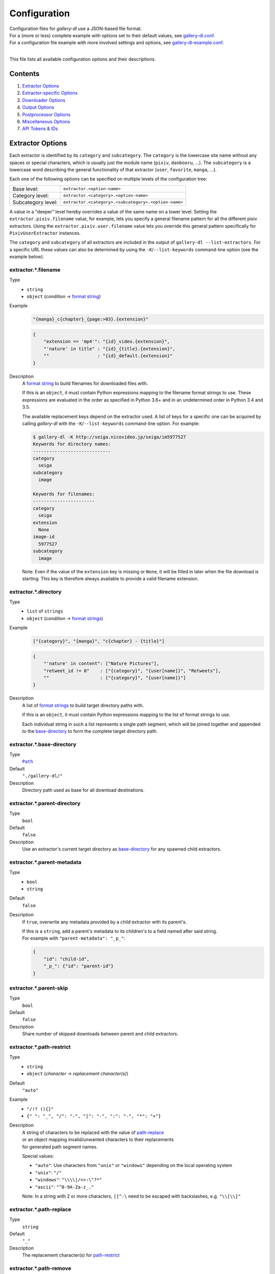 Configuration
#############

| Configuration files for *gallery-dl* use a JSON-based file format.
| For a (more or less) complete example with options set to their default values,
  see `gallery-dl.conf <gallery-dl.conf>`__.
| For a configuration file example with more involved settings and options,
  see `gallery-dl-example.conf <gallery-dl-example.conf>`__.
|

This file lists all available configuration options and their descriptions.


Contents
========

1) `Extractor Options`_
2) `Extractor-specific Options`_
3) `Downloader Options`_
4) `Output Options`_
5) `Postprocessor Options`_
6) `Miscellaneous Options`_
7) `API Tokens & IDs`_


Extractor Options
=================


Each extractor is identified by its ``category`` and ``subcategory``.
The ``category`` is the lowercase site name without any spaces or special
characters, which is usually just the module name
(``pixiv``, ``danbooru``, ...).
The ``subcategory`` is a lowercase word describing the general functionality
of that extractor (``user``, ``favorite``, ``manga``, ...).

Each one of the following options can be specified on multiple levels of the
configuration tree:

================== =======
Base level:        ``extractor.<option-name>``
Category level:    ``extractor.<category>.<option-name>``
Subcategory level: ``extractor.<category>.<subcategory>.<option-name>``
================== =======

A value in a "deeper" level hereby overrides a value of the same name on a
lower level. Setting the ``extractor.pixiv.filename`` value, for example, lets
you specify a general filename pattern for all the different pixiv extractors.
Using the ``extractor.pixiv.user.filename`` value lets you override this
general pattern specifically for ``PixivUserExtractor`` instances.

The ``category`` and ``subcategory`` of all extractors are included in the
output of ``gallery-dl --list-extractors``. For a specific URL these values
can also be determined by using the ``-K``/``--list-keywords`` command-line
option (see the example below).


extractor.*.filename
--------------------
Type
    * ``string``
    * ``object`` (`condition` -> `format string`_)
Example
    .. code:: json

        "{manga}_c{chapter}_{page:>03}.{extension}"

    .. code:: json

        {
            "extension == 'mp4'": "{id}_video.{extension}",
            "'nature' in title" : "{id}_{title}.{extension}",
            ""                  : "{id}_default.{extension}"
        }

Description
    A `format string`_ to build filenames for downloaded files with.

    If this is an ``object``, it must contain Python expressions mapping to the
    filename format strings to use.
    These expressions are evaluated in the order as specified in Python 3.6+
    and in an undetermined order in Python 3.4 and 3.5.

    The available replacement keys depend on the extractor used. A list
    of keys for a specific one can be acquired by calling *gallery-dl*
    with the ``-K``/``--list-keywords`` command-line option.
    For example:

    .. code::

        $ gallery-dl -K http://seiga.nicovideo.jp/seiga/im5977527
        Keywords for directory names:
        -----------------------------
        category
          seiga
        subcategory
          image

        Keywords for filenames:
        -----------------------
        category
          seiga
        extension
          None
        image-id
          5977527
        subcategory
          image

    Note: Even if the value of the ``extension`` key is missing or
    ``None``, it will be filled in later when the file download is
    starting. This key is therefore always available to provide
    a valid filename extension.


extractor.*.directory
---------------------
Type
    * ``list`` of ``strings``
    * ``object`` (`condition` -> `format strings`_)
Example
    .. code:: json

        ["{category}", "{manga}", "c{chapter} - {title}"]

    .. code:: json

        {
            "'nature' in content": ["Nature Pictures"],
            "retweet_id != 0"    : ["{category}", "{user[name]}", "Retweets"],
            ""                   : ["{category}", "{user[name]}"]
        }

Description
    A list of `format strings`_ to build target directory paths with.

    If this is an ``object``, it must contain Python expressions mapping to the
    list of format strings to use.

    Each individual string in such a list represents a single path
    segment, which will be joined together and appended to the
    base-directory_ to form the complete target directory path.


extractor.*.base-directory
--------------------------
Type
    |Path|_
Default
    ``"./gallery-dl/"``
Description
    Directory path used as base for all download destinations.


extractor.*.parent-directory
----------------------------
Type
    ``bool``
Default
    ``false``
Description
    Use an extractor's current target directory as
    `base-directory <extractor.*.base-directory_>`__
    for any spawned child extractors.


extractor.*.parent-metadata
---------------------------
Type
    * ``bool``
    * ``string``
Default
    ``false``
Description
    If ``true``, overwrite any metadata provided by a child extractor
    with its parent's.

    | If this is a ``string``, add a parent's metadata to its children's
      to a field named after said string.
    | For example with ``"parent-metadata": "_p_"``:

    .. code:: json

        {
            "id": "child-id",
            "_p_": {"id": "parent-id"}
        }


extractor.*.parent-skip
-----------------------
Type
    ``bool``
Default
    ``false``
Description
    Share number of skipped downloads between parent and child extractors.


extractor.*.path-restrict
-------------------------
Type
    * ``string``
    * ``object`` (`character` -> `replacement character(s)`)
Default
    ``"auto"``
Example
    * ``"/!? (){}"``
    * ``{" ": "_", "/": "-", "|": "-", ":": "-", "*": "+"}``
Description
    | A string of characters to be replaced with the value of
      `path-replace <extractor.*.path-replace_>`__
    | or an object mapping invalid/unwanted characters to their replacements
    | for generated path segment names.

    Special values:

    * ``"auto"``: Use characters from ``"unix"`` or ``"windows"``
      depending on the local operating system
    * ``"unix"``: ``"/"``
    * ``"windows"``: ``"\\\\|/<>:\"?*"``
    * ``"ascii"``: ``"^0-9A-Za-z_."``

    Note: In a string with 2 or more characters, ``[]^-\`` need to be
    escaped with backslashes, e.g. ``"\\[\\]"``


extractor.*.path-replace
------------------------
Type
    ``string``
Default
    ``"_"``
Description
    The replacement character(s) for
    `path-restrict <extractor.*.path-restrict_>`__


extractor.*.path-remove
-----------------------
Type
    ``string``
Default
    ``"\u0000-\u001f\u007f"`` (ASCII control characters)
Description
    Set of characters to remove from generated path names.

    Note: In a string with 2 or more characters, ``[]^-\`` need to be
    escaped with backslashes, e.g. ``"\\[\\]"``


extractor.*.path-strip
----------------------
Type
    ``string``
Default
    ``"auto"``
Description
    Set of characters to remove from the end of generated path segment names
    using `str.rstrip() <https://docs.python.org/3/library/stdtypes.html#str.rstrip>`_

    Special values:

    * ``"auto"``: Use characters from ``"unix"`` or ``"windows"``
      depending on the local operating system
    * ``"unix"``: ``""``
    * ``"windows"``: ``". "``


extractor.*.path-extended
-------------------------
Type
    ``bool``
Default
    ``true``
Description
    On Windows, use `extended-length paths <https://learn.microsoft.com/en-us/windows/win32/fileio/maximum-file-path-limitation>`__
    prefixed with ``\\?\`` to work around the 260 characters path length limit.


extractor.*.extension-map
-------------------------
Type
    ``object`` (`extension` -> `replacement`)
Default
    .. code:: json

        {
            "jpeg": "jpg",
            "jpe" : "jpg",
            "jfif": "jpg",
            "jif" : "jpg",
            "jfi" : "jpg"
        }
Description
    A JSON ``object`` mapping filename extensions to their replacements.


extractor.*.skip
----------------
Type
    * ``bool``
    * ``string``
Default
    ``true``
Description
    Controls the behavior when downloading files that have been
    downloaded before, i.e. a file with the same filename already
    exists or its ID is in a `download archive <extractor.*.archive_>`__.

    * ``true``: Skip downloads
    * ``false``: Overwrite already existing files

    * ``"abort"``: Stop the current extractor run
    * ``"abort:N"``: Skip downloads and stop the current extractor run
      after ``N`` consecutive skips

    * ``"terminate"``: Stop the current extractor run, including parent extractors
    * ``"terminate:N"``: Skip downloads and stop the current extractor run,
      including parent extractors, after ``N`` consecutive skips

    * ``"exit"``: Exit the program altogether
    * ``"exit:N"``: Skip downloads and exit the program
      after ``N`` consecutive skips

    * ``"enumerate"``: Add an enumeration index to the beginning of the
      filename extension (``file.1.ext``, ``file.2.ext``, etc.)


extractor.*.sleep
-----------------
Type
    |Duration|_
Default
    ``0``
Description
    Number of seconds to sleep before each download.


extractor.*.sleep-extractor
---------------------------
Type
    |Duration|_
Default
    ``0``
Description
    Number of seconds to sleep before handling an input URL,
    i.e. before starting a new extractor.


extractor.*.sleep-request
-------------------------
Type
    |Duration|_
Default
    ``0``
Description
    Minimal time interval in seconds between each HTTP request
    during data extraction.


extractor.*.username & .password
--------------------------------
Type
    ``string``
Default
    ``null``
Description
    The username and password to use when attempting to log in to
    another site.

    Specifying a username and password is required for

    * ``nijie``

    and optional for

    * ``aibooru`` (*)
    * ``aryion``
    * ``atfbooru`` (*)
    * ``danbooru`` (*)
    * ``e621`` (*)
    * ``e926`` (*)
    * ``exhentai``
    * ``idolcomplex``
    * ``imgbb``
    * ``inkbunny``
    * ``kemonoparty``
    * ``mangadex``
    * ``mangoxo``
    * ``pillowfort``
    * ``sankaku``
    * ``seisoparty``
    * ``subscribestar``
    * ``tapas``
    * ``tsumino``
    * ``twitter``
    * ``zerochan``

    These values can also be specified via the
    ``-u/--username`` and ``-p/--password`` command-line options or
    by using a |.netrc|_ file. (see Authentication_)

    (*) The password value for these sites should be
    the API key found in your user profile, not the actual account password.


extractor.*.netrc
-----------------
Type
    ``bool``
Default
    ``false``
Description
    Enable the use of |.netrc|_ authentication data.


extractor.*.cookies
-------------------
Type
    * |Path|_
    * ``object`` (`name` -> `value`)
    * ``list``
Description
    Source to read additional cookies from. This can be

    * The |Path|_ to a Mozilla/Netscape format cookies.txt file

      .. code:: json

        "~/.local/share/cookies-instagram-com.txt"

    * An ``object`` specifying cookies as name-value pairs

      .. code:: json

        {
            "cookie-name": "cookie-value",
            "sessionid"  : "14313336321%3AsabDFvuASDnlpb%3A31",
            "isAdult"    : "1"
        }

    * A ``list`` with up to 4 entries specifying a browser profile.

      * The first entry is the browser name
      * The optional second entry is a profile name or an absolute path to a profile directory
      * The optional third entry is the keyring to retrieve passwords for decrypting cookies from
      * The optional fourth entry is a (Firefox) container name (``"none"`` for only cookies with no container)
      * The optional fifth entry is the domain to extract cookies for. Prefix it with a dot ``.`` to include cookies for subdomains. Has no effect when also specifying a container.

      .. code:: json

        ["firefox"]
        ["firefox", null, null, "Personal"]
        ["chromium", "Private", "kwallet", null, ".twitter.com"]


extractor.*.cookies-update
--------------------------
Type
    * ``bool``
    * |Path|_
Default
    ``true``
Description
    Export session cookies in cookies.txt format.

    * If this is a |Path|_, write cookies to the given file path.

    * If this is ``true`` and `extractor.*.cookies`_ specifies the |Path|_
      of a valid cookies.txt file, update its contents.


extractor.*.proxy
-----------------
Type
    * ``string``
    * ``object`` (`scheme` -> `proxy`)
Example
    .. code:: json

      "http://10.10.1.10:3128"

    .. code:: json

      {
          "http" : "http://10.10.1.10:3128",
          "https": "http://10.10.1.10:1080",
          "http://10.20.1.128": "http://10.10.1.10:5323"
      }

Description
    Proxy (or proxies) to be used for remote connections.

    * If this is a ``string``, it is the proxy URL for all
      outgoing requests.
    * If this is an ``object``, it is a scheme-to-proxy mapping to
      specify different proxy URLs for each scheme.
      It is also possible to set a proxy for a specific host by using
      ``scheme://host`` as key.
      See `Requests' proxy documentation`_ for more details.

    Note: If a proxy URLs does not include a scheme,
    ``http://`` is assumed.


extractor.*.source-address
--------------------------
Type
    * ``string``
    * ``list`` with 1 ``string`` and 1 ``integer`` as elements
Example
    * ``"192.168.178.20"``
    * ``["192.168.178.20", 8080]``
Description
    Client-side IP address to bind to.

    | Can be either a simple ``string`` with just the local IP address
    | or a ``list`` with IP and explicit port number as elements.


extractor.*.user-agent
----------------------
Type
    ``string``
Default
    ``"Mozilla/5.0 (Windows NT 10.0; Win64; x64; rv:102.0) Gecko/20100101 Firefox/102.0"``
Description
    User-Agent header value to be used for HTTP requests.

    Setting this value to ``"browser"`` will try to automatically detect
    and use the User-Agent used by the system's default browser.

    Note: This option has no effect on
    `pixiv`, `e621`, and `mangadex`
    extractors, as these need specific values to function correctly.


extractor.*.browser
-------------------
Type
    ``string``
Default
    * ``"firefox"`` for ``patreon``, ``mangapark``, and ``mangasee``
    * ``null`` everywhere else
Example
    * ``"chrome:macos"``
Description
    Try to emulate a real browser (``firefox`` or ``chrome``)
    by using their default HTTP headers and TLS ciphers for HTTP requests.

    Optionally, the operating system used in the ``User-Agent`` header can be
    specified after a ``:`` (``windows``, ``linux``, or ``macos``).

    Note: ``requests`` and ``urllib3`` only support HTTP/1.1, while a real
    browser would use HTTP/2.


extractor.*.headers
-------------------
Type
    ``object`` (`name` -> `value`)
Default
    .. code:: json

      {
          "User-Agent"     : "<extractor.*.user-agent>",
          "Accept"         : "*/*",
          "Accept-Language": "en-US,en;q=0.5",
          "Accept-Encoding": "gzip, deflate"
      }

Description
    Additional `HTTP headers <https://developer.mozilla.org/en-US/docs/Web/HTTP/Headers>`__
    to be sent with each HTTP request,

    To disable sending a header, set its value to ``null``.


extractor.*.ciphers
-------------------
Type
    ``list`` of ``strings``
Example
    .. code:: json

      ["ECDHE-ECDSA-AES128-GCM-SHA256",
       "ECDHE-RSA-AES128-GCM-SHA256",
       "ECDHE-ECDSA-CHACHA20-POLY1305",
       "ECDHE-RSA-CHACHA20-POLY1305"]

Description
    List of TLS/SSL cipher suites in
    `OpenSSL cipher list format <https://www.openssl.org/docs/manmaster/man1/openssl-ciphers.html>`__
    to be passed to
    `ssl.SSLContext.set_ciphers() <https://docs.python.org/3/library/ssl.html#ssl.SSLContext.set_ciphers>`__


extractor.*.keywords
--------------------
Type
    ``object`` (`name` -> `value`)
Example
    ``{"type": "Pixel Art", "type_id": 123}``
Description
    Additional name-value pairs to be added to each metadata dictionary.


extractor.*.keywords-default
----------------------------
Type
    any
Default
    ``"None"``
Description
    Default value used for missing or undefined keyword names in
    `format strings`_.


extractor.*.url-metadata
------------------------
Type
    ``string``
Default
    ``null``
Description
    Insert a file's download URL into its metadata dictionary as the given name.

    For example, setting this option to ``"gdl_file_url"`` will cause a new
    metadata field with name ``gdl_file_url`` to appear, which contains the
    current file's download URL.
    This can then be used in `filenames <extractor.*.filename_>`_,
    with a ``metadata`` post processor, etc.


extractor.*.path-metadata
-------------------------
Type
    ``string``
Default
    ``null``
Description
    Insert a reference to the current
    `PathFormat <https://github.com/mikf/gallery-dl/blob/v1.24.2/gallery_dl/path.py#L27>`__
    data structure into metadata dictionaries as the given name.

    For example, setting this option to ``"gdl_path"`` would make it possible
    to access the current file's filename as ``"{gdl_path.filename}"``.


extractor.*.http-metadata
-------------------------
Type
    ``string``
Default
    ``null``
Description
    Insert an ``object`` containing a file's HTTP headers and
    ``filename``, ``extension``, and ``date`` parsed from them
    into metadata dictionaries as the given name.

    For example, setting this option to ``"gdl_http"`` would make it possible
    to access the current file's ``Last-Modified`` header as ``"{gdl_http[Last-Modified]}"``
    and its parsed form as ``"{gdl_http[date]}"``.


extractor.*.version-metadata
----------------------------
Type
    ``string``
Default
    ``null``
Description
    Insert an ``object`` containing gallery-dl's version info into
    metadata dictionaries as the given name.

    The content of the object is as follows:

    .. code:: json

        {
            "version"         : "string",
            "is_executable"   : "bool",
            "current_git_head": "string or null"
        }


extractor.*.category-transfer
-----------------------------
Type
    ``bool``
Default
    Extractor-specific
Description
    Transfer an extractor's (sub)category values to all child
    extractors spawned by it, to let them inherit their parent's
    config options.


extractor.*.blacklist & .whitelist
----------------------------------
Type
    ``list`` of ``strings``
Default
    ``["oauth", "recursive", "test"]`` + current extractor category
Example
    ``["imgur", "gfycat:user", "*:image"]``
Description
    A list of extractor identifiers to ignore (or allow)
    when spawning child extractors for unknown URLs,
    e.g. from ``reddit`` or ``plurk``.

    Each identifier can be

    * A category or basecategory name (``"imgur"``, ``"mastodon"``)
    * | A (base)category-subcategory pair, where both names are separated by a colon (``"gfycat:user"``).
      | Both names can be a `*` or left empty, matching all possible names (``"*:image"``, ``":user"``).

    Note: Any ``blacklist`` setting will automatically include
    ``"oauth"``, ``"recursive"``, and ``"test"``.


extractor.*.archive
-------------------
Type
    |Path|_
Default
    ``null``
Example
    ``"$HOME/.archives/{category}.sqlite3"``
Description
    File to store IDs of downloaded files in. Downloads of files
    already recorded in this archive file will be
    `skipped <extractor.*.skip_>`__.

    The resulting archive file is not a plain text file but an SQLite3
    database, as either lookup operations are significantly faster or
    memory requirements are significantly lower when the
    amount of stored IDs gets reasonably large.

    Note: Archive files that do not already exist get generated automatically.

    Note: Archive paths support regular `format string`_ replacements,
    but be aware that using external inputs for building local paths
    may pose a security risk.


extractor.*.archive-format
--------------------------
Type
    ``string``
Example
    ``"{id}_{offset}"``
Description
    An alternative `format string`_ to build archive IDs with.


extractor.*.archive-prefix
--------------------------
Type
    ``string``
Default
    ``"{category}"``
Description
    Prefix for archive IDs.


extractor.*.archive-pragma
--------------------------
Type
    ``list`` of ``strings``
Example
    ``["journal_mode=WAL", "synchronous=NORMAL"]``
Description
    A list of SQLite ``PRAGMA`` statements to run during archive initialization.

    See `<https://www.sqlite.org/pragma.html>`__
    for available ``PRAGMA`` statements and further details.


extractor.*.postprocessors
--------------------------
Type
    ``list`` of |Postprocessor Configuration|_ objects
Example
    .. code:: json

        [
            {
                "name": "zip" ,
                "compression": "store"
            },
            {
                "name": "exec",
                "command": ["/home/foobar/script", "{category}", "{image_id}"]
            }
        ]

Description
    A list of `post processors <Postprocessor Configuration_>`__
    to be applied to each downloaded file in the specified order.

    | Unlike other options, a |postprocessors|_ setting at a deeper level
      does not override any |postprocessors|_ setting at a lower level.
    | Instead, all post processors from all applicable |postprocessors|_
      settings get combined into a single list.

    For example

    * an ``mtime`` post processor at ``extractor.postprocessors``,
    * a ``zip`` post processor at ``extractor.pixiv.postprocessors``,
    * and using ``--exec``

    will run all three post processors - ``mtime``, ``zip``, ``exec`` -
    for each downloaded ``pixiv`` file.


extractor.*.postprocessor-options
---------------------------------
Type
    ``object`` (`name` -> `value`)
Example
    .. code:: json

        {
            "archive": null,
            "keep-files": true
        }

Description
    Additional `Postprocessor Options`_ that get added to each individual
    `post processor object <Postprocessor Configuration_>`__
    before initializing it and evaluating filters.


extractor.*.retries
-------------------
Type
    ``integer``
Default
    ``4``
Description
    Maximum number of times a failed HTTP request is retried before
    giving up, or ``-1`` for infinite retries.


extractor.*.retry-codes
-----------------------
Type
    ``list`` of ``integers``
Example
    ``[404, 429, 430]``
Description
    Additional `HTTP response status codes <https://developer.mozilla.org/en-US/docs/Web/HTTP/Status>`__
    to retry an HTTP request on.

    ``2xx`` codes (success responses) and
    ``3xx`` codes (redirection messages)
    will never be retried and always count as success,
    regardless of this option.

    ``5xx`` codes (server error responses)  will always be retried,
    regardless of this option.


extractor.*.timeout
-------------------
Type
    ``float``
Default
    ``30.0``
Description
    Amount of time (in seconds) to wait for a successful connection
    and response from a remote server.

    This value gets internally used as the |timeout|_ parameter for the
    |requests.request()|_ method.


extractor.*.verify
------------------
Type
    * ``bool``
    * ``string``
Default
    ``true``
Description
    Controls whether to verify SSL/TLS certificates for HTTPS requests.

    If this is a ``string``, it must be the path to a CA bundle to use
    instead of the default certificates.

    This value gets internally used as the |verify|_ parameter for the
    |requests.request()|_ method.


extractor.*.download
--------------------
Type
    ``bool``
Default
    ``true``
Description
    Controls whether to download media files.

    Setting this to ``false`` won't download any files, but all other
    functions (`postprocessors`_, `download archive`_, etc.)
    will be executed as normal.


extractor.*.fallback
--------------------
Type
    ``bool``
Default
    ``true``
Description
    Use fallback download URLs when a download fails.


extractor.*.image-range
-----------------------
Type
    * ``string``
    * ``list`` of ``strings``
Examples
    * ``"10-20"``
    * ``"-5, 10, 30-50, 100-"``
    * ``"10:21, 30:51:2, :5, 100:"``
    * ``["-5", "10", "30-50", "100-"]``
Description
    Index range(s) selecting which files to download.

    These can be specified as

    * index: ``3`` (file number 3)
    * range: ``2-4`` (files 2, 3, and 4)
    * `slice <https://docs.python.org/3/library/functions.html#slice>`__: ``3:8:2`` (files 3, 5, and 7)

    | Arguments for range and slice notation are optional
      and will default to begin (``1``) or end (``sys.maxsize``) if omitted.
    | For example ``5-``, ``5:``, and ``5::`` all mean "Start at file number 5".

    Note: The index of the first file is ``1``.


extractor.*.chapter-range
-------------------------
Type
    ``string``
Description
    Like `image-range <extractor.*.image-range_>`__,
    but applies to delegated URLs like manga chapters, etc.


extractor.*.image-filter
------------------------
Type
    * ``string``
    * ``list`` of ``strings``
Examples
    * ``"re.search(r'foo(bar)+', description)"``
    * ``["width >= 1200", "width/height > 1.2"]``
Description
    Python expression controlling which files to download.

    A file only gets downloaded when *all* of the given expressions evaluate to ``True``.

    Available values are the filename-specific ones listed by ``-K`` or ``-j``.


extractor.*.chapter-filter
--------------------------
Type
    * ``string``
    * ``list`` of ``strings``
Examples
    * ``"lang == 'en'"``
    * ``["language == 'French'", "10 <= chapter < 20"]``
Description
    Like `image-filter <extractor.*.image-filter_>`__,
    but applies to delegated URLs like manga chapters, etc.


extractor.*.image-unique
------------------------
Type
    ``bool``
Default
    ``false``
Description
    Ignore image URLs that have been encountered before during the
    current extractor run.


extractor.*.chapter-unique
--------------------------
Type
    ``bool``
Default
    ``false``
Description
    Like `image-unique <extractor.*.image-unique_>`__,
    but applies to delegated URLs like manga chapters, etc.


extractor.*.date-format
-----------------------
Type
    ``string``
Default
    ``"%Y-%m-%dT%H:%M:%S"``
Description
    Format string used to parse ``string`` values of
    `date-min` and `date-max`.

    See |strptime|_ for a list of formatting directives.

    Note: Despite its name, this option does **not** control how
    ``{date}`` metadata fields are formatted.
    To use a different formatting for those values other than the default
    ``%Y-%m-%d %H:%M:%S``, put |strptime|_ formatting directives
    after a colon ``:``, for example ``{date:%Y%m%d}``.


Extractor-specific Options
==========================


extractor.artstation.external
-----------------------------
Type
    ``bool``
Default
    ``false``
Description
    Try to follow external URLs of embedded players.


extractor.artstation.max-posts
------------------------------
Type
    ``integer``
Default
    ``null``
Description
    Limit the number of posts/projects to download.


extractor.artstation.search.pro-first
-------------------------------------
Type
    ``bool``
Default
    ``true``
Description
    Enable the "Show Studio and Pro member artwork first" checkbox
    when retrieving search results.


extractor.aryion.recursive
--------------------------
Type
    ``bool``
Default
    ``true``
Description
    Controls the post extraction strategy.

    * ``true``: Start on users' main gallery pages and recursively
      descend into subfolders
    * ``false``: Get posts from "Latest Updates" pages


extractor.bbc.width
-------------------
Type
    ``integer``
Default
    ``1920``
Description
    Specifies the requested image width.

    This value must be divisble by 16 and gets rounded down otherwise.
    The maximum possible value appears to be ``1920``.


extractor.blogger.videos
------------------------
Type
    ``bool``
Default
    ``true``
Description
    Download embedded videos hosted on https://www.blogger.com/


extractor.cyberdrop.domain
--------------------------
Type
    ``string``
Default
    ``null``
Example
    ``"cyberdrop.to"``
Description
    Specifies the domain used by ``cyberdrop`` regardless of input URL.

    Setting this option to ``"auto"``
    uses the same domain as a given input URL.


extractor.danbooru.external
---------------------------
Type
    ``bool``
Default
    ``false``
Description
    For unavailable or restricted posts,
    follow the ``source`` and download from there if possible.


extractor.danbooru.ugoira
-------------------------
Type
    ``bool``
Default
    ``false``
Description
    Controls the download target for Ugoira posts.

    * ``true``: Original ZIP archives
    * ``false``: Converted video files


extractor.[Danbooru].metadata
-----------------------------
Type
    * ``bool``
    * ``string``
    * ``list`` of ``strings``
Default
    ``false``
Example
    * ``replacements,comments,ai_tags``
    * ``["replacements", "comments", "ai_tags"]``
Description
    Extract additional metadata
    (notes, artist commentary, parent, children, uploader)

    It is possible to specify a custom list of metadata includes.
    See `available_includes <https://github.com/danbooru/danbooru/blob/2cf7baaf6c5003c1a174a8f2d53db010cf05dca7/app/models/post.rb#L1842-L1849>`__
    for possible field names. ``aibooru`` also supports ``ai_metadata``.

    Note: This requires 1 additional HTTP request per 200-post batch.


extractor.{Danbooru].threshold
------------------------------
Type
    * ``string``
    * ``integer``
Default
    ``"auto"``
Description
    Stop paginating over API results if the length of a batch of returned
    posts is less than the specified number. Defaults to the per-page limit
    of the current instance, which is 200.

    Note: Changing this setting is normally not necessary. When the value is
    greater than the per-page limit, gallery-dl will stop after the first
    batch. The value cannot be less than 1.


extractor.derpibooru.api-key
----------------------------
Type
    ``string``
Default
    ``null``
Description
    Your `Derpibooru API Key <https://derpibooru.org/registrations/edit>`__,
    to use your account's browsing settings and filters.


extractor.derpibooru.filter
---------------------------
Type
    ``integer``
Default
    ``56027`` (`Everything <https://derpibooru.org/filters/56027>`_ filter)
Description
    The content filter ID to use.

    Setting an explicit filter ID overrides any default filters and can be used
    to access 18+ content without `API Key <extractor.derpibooru.api-key_>`_.

    See `Filters <https://derpibooru.org/filters>`_ for details.


extractor.deviantart.auto-watch
-------------------------------
Type
    ``bool``
Default
    ``false``
Description
    Automatically watch users when encountering "Watchers-Only Deviations"
    (requires a `refresh-token <extractor.deviantart.refresh-token_>`_).


extractor.deviantart.auto-unwatch
---------------------------------
Type
    ``bool``
Default
    ``false``
Description
    After watching a user through `auto-watch <extractor.deviantart.auto-watch_>`_,
    unwatch that user at the end of the current extractor run.


extractor.deviantart.comments
-----------------------------
Type
    ``bool``
Default
    ``false``
Description
    Extract ``comments`` metadata.


extractor.deviantart.extra
--------------------------
Type
    ``bool``
Default
    ``false``
Description
    Download extra Sta.sh resources from
    description texts and journals.

    Note: Enabling this option also enables deviantart.metadata_.


extractor.deviantart.flat
-------------------------
Type
    ``bool``
Default
    ``true``
Description
    Select the directory structure created by the Gallery- and
    Favorite-Extractors.

    * ``true``: Use a flat directory structure.
    * ``false``: Collect a list of all gallery-folders or
      favorites-collections and transfer any further work to other
      extractors (``folder`` or ``collection``), which will then
      create individual subdirectories for each of them.

      Note: Going through all gallery folders will not be able to
      fetch deviations which aren't in any folder.


extractor.deviantart.folders
----------------------------
Type
    ``bool``
Default
    ``false``
Description
    Provide a ``folders`` metadata field that contains the names of all
    folders a deviation is present in.

    Note: Gathering this information requires a lot of API calls.
    Use with caution.


extractor.deviantart.group
--------------------------
Type
    ``bool``
Default
    ``true``
Description
    Check whether the profile name in a given URL
    belongs to a group or a regular user.


extractor.deviantart.include
----------------------------
Type
    * ``string``
    * ``list`` of ``strings``
Default
    ``"gallery"``
Example
    * ``"favorite,journal,scraps"``
    * ``["favorite", "journal", "scraps"]``
Description
    A (comma-separated) list of subcategories to include
    when processing a user profile.

    Possible values are
    ``"gallery"``, ``"scraps"``, ``"journal"``, ``"favorite"``, ``"status"``.

    It is possible to use ``"all"`` instead of listing all values separately.


extractor.deviantart.journals
-----------------------------
Type
    ``string``
Default
    ``"html"``
Description
    Selects the output format for textual content. This includes journals,
    literature and status updates.

    * ``"html"``: HTML with (roughly) the same layout as on DeviantArt.
    * ``"text"``: Plain text with image references and HTML tags removed.
    * ``"none"``: Don't download textual content.


extractor.deviantart.mature
---------------------------
Type
    ``bool``
Default
    ``true``
Description
    Enable mature content.

    This option simply sets the |mature_content|_ parameter for API
    calls to either ``"true"`` or ``"false"`` and does not do any other
    form of content filtering.


extractor.deviantart.metadata
-----------------------------
Type
    ``bool``
Default
    ``false``
Description
    Request extended metadata for deviation objects to additionally provide
    ``description``, ``tags``, ``license`` and ``is_watching`` fields.


extractor.deviantart.original
-----------------------------
Type
    * ``bool``
    * ``string``
Default
    ``true``
Description
    Download original files if available.

    Setting this option to ``"images"`` only downloads original
    files if they are images and falls back to preview versions for
    everything else (archives, etc.).


extractor.deviantart.pagination
-------------------------------
Type
    ``string``
Default
    ``"api"``
Description
    Controls when to stop paginating over API results.

    * ``"api"``: Trust the API and stop when ``has_more`` is ``false``.
    * ``"manual"``: Disregard ``has_more`` and only stop when a batch of results is empty.


extractor.deviantart.public
---------------------------
Type
    ``bool``
Default
    ``true``
Description
    Use a public access token for API requests.

    Disable this option to *force* using a private token for all requests
    when a `refresh token <extractor.deviantart.refresh-token_>`__ is provided.


extractor.deviantart.refresh-token
----------------------------------
Type
    ``string``
Default
    ``null``
Description
    The ``refresh-token`` value you get from
    `linking your DeviantArt account to gallery-dl <OAuth_>`__.

    Using a ``refresh-token`` allows you to access private or otherwise
    not publicly available deviations.

    Note: The ``refresh-token`` becomes invalid
    `after 3 months <https://www.deviantart.com/developers/authentication#refresh>`__
    or whenever your `cache file <cache.file_>`__ is deleted or cleared.


extractor.deviantart.wait-min
-----------------------------
Type
    ``integer``
Default
    ``0``
Description
    Minimum wait time in seconds before API requests.


extractor.[E621].metadata
-------------------------
Type
    * ``bool``
    * ``string``
    * ``list`` of ``strings``
Default
    ``false``
Example
    * ``notes,pools``
    * ``["notes", "pools"``
Description
    Extract additional metadata (notes, pool metadata) if available.

    Note: This requires 0-2 additional HTTP requests per post.


extractor.[E621].threshold
--------------------------
Type
    * ``string``
    * ``integer``
Default
    ``"auto"``
Description
    Stop paginating over API results if the length of a batch of returned
    posts is less than the specified number. Defaults to the per-page limit
    of the current instance, which is 320.

    Note: Changing this setting is normally not necessary. When the value is
    greater than the per-page limit, gallery-dl will stop after the first
    batch. The value cannot be less than 1.


extractor.exhentai.domain
-------------------------
Type
    ``string``
Default
    ``"auto"``
Description
    * ``"auto"``: Use ``e-hentai.org`` or ``exhentai.org``
      depending on the input URL
    * ``"e-hentai.org"``: Use ``e-hentai.org`` for all URLs
    * ``"exhentai.org"``: Use ``exhentai.org`` for all URLs


extractor.exhentai.limits
-------------------------
Type
    ``integer``
Default
    ``null``
Description
    Sets a custom image download limit and
    stops extraction when it gets exceeded.


extractor.exhentai.metadata
---------------------------
Type
    ``bool``
Default
    ``false``
Description
    Load extended gallery metadata from the
    `API <https://ehwiki.org/wiki/API#Gallery_Metadata>`_.

    Adds ``archiver_key``, ``posted``, and ``torrents``.
    Makes ``date`` and ``filesize`` more precise.


extractor.exhentai.original
---------------------------
Type
    ``bool``
Default
    ``true``
Description
    Download full-sized original images if available.


extractor.exhentai.source
-------------------------
Type
    ``string``
Default
    ``"gallery"``
Description
    Selects an alternative source to download files from.

    * ``"hitomi"``:  Download the corresponding gallery from ``hitomi.la``


extractor.fanbox.embeds
-----------------------
Type
    * ``bool``
    * ``string``
Default
    ``true``
Description
    Control behavior on embedded content from external sites.

    * ``true``: Extract embed URLs and download them if supported
      (videos are not downloaded).
    * ``"ytdl"``: Like ``true``, but let `youtube-dl`_ handle video
      extraction and download for YouTube, Vimeo and SoundCloud embeds.
    * ``false``: Ignore embeds.


extractor.flickr.access-token & .access-token-secret
----------------------------------------------------
Type
    ``string``
Default
    ``null``
Description
    The ``access_token`` and ``access_token_secret`` values you get
    from `linking your Flickr account to gallery-dl <OAuth_>`__.


extractor.flickr.videos
-----------------------
Type
    ``bool``
Default
    ``true``
Description
    Extract and download videos.


extractor.flickr.size-max
--------------------------
Type
    * ``integer``
    * ``string``
Default
    ``null``
Description
    Sets the maximum allowed size for downloaded images.

    * If this is an ``integer``, it specifies the maximum image dimension
      (width and height) in pixels.
    * If this is a ``string``, it should be one of Flickr's format specifiers
      (``"Original"``, ``"Large"``, ... or ``"o"``, ``"k"``, ``"h"``,
      ``"l"``, ...) to use as an upper limit.


extractor.furaffinity.descriptions
----------------------------------
Type
    ``string``
Default
    ``"text"``
Description
    Controls the format of ``description`` metadata fields.

    * ``"text"``: Plain text with HTML tags removed
    * ``"html"``: Raw HTML content


extractor.furaffinity.external
------------------------------
Type
    ``bool``
Default
    ``false``
Description
    Follow external URLs linked in descriptions.


extractor.furaffinity.include
-----------------------------
Type
    * ``string``
    * ``list`` of ``strings``
Default
    ``"gallery"``
Example
    * ``"scraps,favorite"``
    * ``["scraps", "favorite"]``
Description
    A (comma-separated) list of subcategories to include
    when processing a user profile.

    Possible values are
    ``"gallery"``, ``"scraps"``, ``"favorite"``.

    It is possible to use ``"all"`` instead of listing all values separately.


extractor.furaffinity.layout
----------------------------
Type
    ``string``
Default
    ``"auto"``
Description
    Selects which site layout to expect when parsing posts.

    * ``"auto"``: Automatically differentiate between ``"old"`` and ``"new"``
    * ``"old"``: Expect the *old* site layout
    * ``"new"``: Expect the *new* site layout


extractor.gelbooru.api-key & .user-id
-------------------------------------
Type
    ``string``
Default
    ``null``
Description
    Values from the API Access Credentials section found at the bottom of your
    `Account Options <https://gelbooru.com/index.php?page=account&s=options>`__
    page.


extractor.generic.enabled
-------------------------
Type
    ``bool``
Default
    ``false``
Description
    Match **all** URLs not otherwise supported by gallery-dl,
    even ones without a ``generic:`` prefix.


extractor.gfycat.format
-----------------------
Type
    * ``string``
    * ``list`` of ``strings``
Default
    ``["mp4", "webm", "mobile", "gif"]``
Description
    List of names of the preferred animation format, which can be
    ``"mp4"``,
    ``"webm"``,
    ``"mobile"``,
    ``"gif"``, or
    ``"webp"``.

    If a selected format is not available, the next one in the list will be
    tried until an available format is found.

    If the format is given as ``string``, it will be extended with
    ``["mp4", "webm", "mobile", "gif"]``. Use a list with one element to
    restrict it to only one possible format.


extractor.gofile.api-token
--------------------------
Type
    ``string``
Default
    ``null``
Description
    API token value found at the bottom of your `profile page <https://gofile.io/myProfile>`__.

    If not set, a temporary guest token will be used.


extractor.gofile.website-token
------------------------------
Type
    ``string``
Description
    API token value used during API requests.

    An invalid or not up-to-date value
    will result in ``401 Unauthorized`` errors.

    Keeping this option unset will use an extra HTTP request
    to attempt to fetch the current value used by gofile.


extractor.gofile.recursive
--------------------------
Type
    ``bool``
Default
    ``false``
Description
    Recursively download files from subfolders.


extractor.hentaifoundry.include
-------------------------------
Type
    * ``string``
    * ``list`` of ``strings``
Default
    ``"pictures"``
Example
    * ``"scraps,stories"``
    * ``["scraps", "stories"]``
Description
    A (comma-separated) list of subcategories to include
    when processing a user profile.

    Possible values are
    ``"pictures"``, ``"scraps"``, ``"stories"``, ``"favorite"``.

    It is possible to use ``"all"`` instead of listing all values separately.


extractor.hitomi.format
-----------------------
Type
    ``string``
Default
    ``"webp"``
Description
    Selects which image format to download.

    Available formats are ``"webp"`` and ``"avif"``.

    ``"original"`` will try to download the original ``jpg`` or ``png`` versions,
    but is most likely going to fail with ``403 Forbidden`` errors.


extractor.imagechest.access-token
---------------------------------
Type
    ``string``
Description
    Your personal Image Chest access token.

    These tokens allow using the API instead of having to scrape HTML pages,
    providing more detailed metadata.
    (``date``, ``description``, etc)

    See https://imgchest.com/docs/api/1.0/general/authorization
    for instructions on how to generate such a token.


extractor.imgur.client-id
-------------------------
Type
    ``string``
Description
    Custom Client ID value for API requests.


extractor.imgur.mp4
-------------------
Type
    * ``bool``
    * ``string``
Default
    ``true``
Description
    Controls whether to choose the GIF or MP4 version of an animation.

    * ``true``: Follow Imgur's advice and choose MP4 if the
      ``prefer_video`` flag in an image's metadata is set.
    * ``false``: Always choose GIF.
    * ``"always"``: Always choose MP4.


extractor.inkbunny.orderby
--------------------------
Type
    ``string``
Default
    ``"create_datetime"``
Description
    Value of the ``orderby`` parameter for submission searches.

    (See `API#Search <https://wiki.inkbunny.net/wiki/API#Search>`__
    for details)


extractor.instagram.api
-----------------------
Type
    ``string``
Default
    ``"rest"``
Description
    Selects which API endpoints to use.

    * ``"rest"``: REST API - higher-resolution media
    * ``"graphql"``: GraphQL API - lower-resolution media


extractor.instagram.include
---------------------------
Type
    * ``string``
    * ``list`` of ``strings``
Default
    ``"posts"``
Example
    * ``"stories,highlights,posts"``
    * ``["stories", "highlights", "posts"]``
Description
    A (comma-separated) list of subcategories to include
    when processing a user profile.

    Possible values are
    ``"posts"``,
    ``"reels"``,
    ``"tagged"``,
    ``"stories"``,
    ``"highlights"``,
    ``"avatar"``.

    It is possible to use ``"all"`` instead of listing all values separately.


extractor.instagram.order-files
-------------------------------
Type
    ``string``
Default
    ``"asc"``
Description
    Controls the order in which files of each post are returned.

    * ``"asc"``: Same order as displayed in a post
    * ``"desc"``: Reverse order as displayed in a post
    * ``"reverse"``: Same as ``"desc"``

    Note: This option does *not* affect ``{num}``.
    To enumerate files in reverse order, use ``count - num + 1``.


extractor.instagram.order-posts
-------------------------------
Type
    ``string``
Default
    ``"asc"``
Description
    Controls the order in which posts are returned.

    * ``"asc"``: Same order as displayed
    * ``"desc"``: Reverse order as displayed
    * ``"id"`` or ``"id_asc"``: Ascending order by ID
    * ``"id_desc"``: Descending order by ID
    * ``"reverse"``: Same as ``"desc"``

    Note: This option only affects ``highlights``.


extractor.instagram.previews
----------------------------
Type
    ``bool``
Default
    ``false``
Description
    Download video previews.


extractor.instagram.videos
--------------------------
Type
    ``bool``
Default
    ``true``
Description
    Download video files.


extractor.itaku.videos
----------------------
Type
    ``bool``
Default
    ``true``
Description
    Download video files.


extractor.kemonoparty.comments
------------------------------
Type
    ``bool``
Default
    ``false``
Description
    Extract ``comments`` metadata.

    Note: This requires 1 additional HTTP request per post.


extractor.kemonoparty.duplicates
--------------------------------
Type
    ``bool``
Default
    ``false``
Description
    Controls how to handle duplicate files in a post.

    * ``true``: Download duplicates
    * ``false``: Ignore duplicates


extractor.kemonoparty.dms
-------------------------
Type
    ``bool``
Default
    ``false``
Description
    Extract a user's direct messages as ``dms`` metadata.


extractor.kemonoparty.favorites
-------------------------------
Type
    ``string``
Default
    ``artist``
Description
    Determines the type of favorites to be downloaded.

    Available types are ``artist``, and ``post``.


extractor.kemonoparty.files
---------------------------
Type
    ``list`` of ``strings``
Default
    ``["attachments", "file", "inline"]``
Description
    Determines the type and order of files to be downloaded.

    Available types are ``file``, ``attachments``, and ``inline``.


extractor.kemonoparty.max-posts
-------------------------------
Type
    ``integer``
Default
    ``null``
Description
    Limit the number of posts to download.


extractor.kemonoparty.metadata
------------------------------
Type
    ``bool``
Default
    ``false``
Description
    Extract ``username`` metadata


extractor.khinsider.format
--------------------------
Type
    ``string``
Default
    ``"mp3"``
Description
    The name of the preferred file format to download.

    Use ``"all"`` to download all available formats,
    or a (comma-separated) list to select multiple formats.

    If the selected format is not available,
    the first in the list gets chosen (usually `mp3`).


extractor.lolisafe.domain
-------------------------
Type
    ``string``
Default
    ``null``
Description
    Specifies the domain used by a ``lolisafe`` extractor
    regardless of input URL.

    Setting this option to ``"auto"``
    uses the same domain as a given input URL.


extractor.luscious.gif
----------------------
Type
    ``bool``
Default
    ``false``
Description
    Format in which to download animated images.

    Use ``true`` to download animated images as gifs and ``false``
    to download as mp4 videos.


extractor.mangadex.api-server
-----------------------------
Type
    ``string``
Default
    ``"https://api.mangadex.org"``
Description
    The server to use for API requests.


extractor.mangadex.api-parameters
---------------------------------
Type
    ``object`` (`name` -> `value`)
Example
    ``{"order[updatedAt]": "desc"}``
Description
    Additional query parameters to send when fetching manga chapters.

    (See `/manga/{id}/feed <https://api.mangadex.org/docs.html#operation/get-manga-id-feed>`_
    and `/user/follows/manga/feed <https://api.mangadex.org/docs.html#operation/get-user-follows-manga-feed>`_)


extractor.mangadex.lang
-----------------------
Type
    ``string``
Example
    ``"en"``
Description
    `ISO 639-1 <https://en.wikipedia.org/wiki/ISO_639-1>`__ language code
    to filter chapters by.


extractor.mangadex.ratings
--------------------------
Type
    ``list`` of ``strings``
Default
    ``["safe", "suggestive", "erotica", "pornographic"]``
Description
    List of acceptable content ratings for returned chapters.


extractor.[mastodon].access-token
---------------------------------
Type
    ``string``
Default
    ``null``
Description
    The ``access-token`` value you get from `linking your account to
    gallery-dl <OAuth_>`__.

    Note: gallery-dl comes with built-in tokens for ``mastodon.social``,
    ``pawoo`` and ``baraag``. For other instances, you need to obtain an
    ``access-token`` in order to use usernames in place of numerical
    user IDs.


extractor.[mastodon].reblogs
----------------------------
Type
    ``bool``
Default
    ``false``
Description
    Fetch media from reblogged posts.


extractor.[mastodon].replies
----------------------------
Type
    ``bool``
Default
    ``true``
Description
    Fetch media from replies to other posts.


extractor.[mastodon].text-posts
-------------------------------
Type
    ``bool``
Default
    ``false``
Description
    Also emit metadata for text-only posts without media content.


extractor.[misskey].renotes
----------------------------
Type
    ``bool``
Default
    ``false``
Description
    Fetch media from renoted notes.


extractor.[misskey].replies
----------------------------
Type
    ``bool``
Default
    ``true``
Description
    Fetch media from replies to other notes.


extractor.newgrounds.flash
--------------------------
Type
    ``bool``
Default
    ``true``
Description
    Download original Adobe Flash animations instead of pre-rendered videos.


extractor.newgrounds.format
---------------------------
Type
    ``string``
Default
    ``"original"``
Example
    ``"720p"``
Description
    Selects the preferred format for video downloads.

    If the selected format is not available,
    the next smaller one gets chosen.


extractor.newgrounds.include
----------------------------
Type
    * ``string``
    * ``list`` of ``strings``
Default
    ``"art"``
Example
    * ``"movies,audio"``
    * ``["movies", "audio"]``
Description
    A (comma-separated) list of subcategories to include
    when processing a user profile.

    Possible values are
    ``"art"``, ``"audio"``, ``"games"``, ``"movies"``.

    It is possible to use ``"all"`` instead of listing all values separately.


extractor.nijie.include
-----------------------
Type
    * ``string``
    * ``list`` of ``strings``
Default
    ``"illustration,doujin"``
Description
    A (comma-separated) list of subcategories to include
    when processing a user profile.

    Possible values are
    ``"illustration"``, ``"doujin"``, ``"favorite"``, ``"nuita"``.

    It is possible to use ``"all"`` instead of listing all values separately.


extractor.nitter.quoted
-----------------------
Type
    ``bool``
Default
    ``false``
Description
    Fetch media from quoted Tweets.


extractor.nitter.retweets
-------------------------
Type
    ``bool``
Default
    ``false``
Description
    Fetch media from Retweets.


extractor.nitter.videos
-----------------------
Type
    * ``bool``
    * ``string``
Default
    ``true``
Description
    Control video download behavior.

    * ``true``: Download videos
    * ``"ytdl"``: Download videos using `youtube-dl`_
    * ``false``: Skip video Tweets


extractor.oauth.browser
-----------------------
Type
    ``bool``
Default
    ``true``
Description
    Controls how a user is directed to an OAuth authorization page.

    * ``true``: Use Python's |webbrowser.open()|_ method to automatically
      open the URL in the user's default browser.
    * ``false``: Ask the user to copy & paste an URL from the terminal.


extractor.oauth.cache
---------------------
Type
    ``bool``
Default
    ``true``
Description
    Store tokens received during OAuth authorizations
    in `cache <cache.file_>`__.


extractor.oauth.host
--------------------
Type
    ``string``
Default
    ``"localhost"``
Description
    Host name / IP address to bind to during OAuth authorization.


extractor.oauth.port
--------------------
Type
    ``integer``
Default
    ``6414``
Description
    Port number to listen on during OAuth authorization.

    Note: All redirects will go to port ``6414``, regardless
    of the port specified here. You'll have to manually adjust the
    port number in your browser's address bar when using a different
    port than the default.


extractor.paheal.metadata
-------------------------
Type
    ``bool``
Default
    ``false``
Description
    Extract additional metadata (``source``, ``uploader``)

    Note: This requires 1 additional HTTP request per post.


extractor.patreon.files
-----------------------
Type
    ``list`` of ``strings``
Default
    ``["images", "image_large", "attachments", "postfile", "content"]``
Description
    Determines the type and order of files to be downloaded.

    Available types are
    ``postfile``, ``images``, ``image_large``, ``attachments``, and ``content``.


extractor.photobucket.subalbums
-------------------------------
Type
    ``bool``
Default
    ``true``
Description
    Download subalbums.


extractor.pillowfort.external
-----------------------------
Type
    ``bool``
Default
    ``false``
Description
    Follow links to external sites, e.g. Twitter,


extractor.pillowfort.inline
---------------------------
Type
    ``bool``
Default
    ``true``
Description
    Extract inline images.


extractor.pillowfort.reblogs
----------------------------
Type
    ``bool``
Default
    ``false``
Description
    Extract media from reblogged posts.


extractor.pinterest.domain
--------------------------
Type
    ``string``
Default
    ``"auto"``
Description
    Specifies the domain used by ``pinterest`` extractors.

    Setting this option to ``"auto"``
    uses the same domain as a given input URL.


extractor.pinterest.sections
----------------------------
Type
    ``bool``
Default
    ``true``
Description
    Include pins from board sections.


extractor.pinterest.videos
--------------------------
Type
    ``bool``
Default
    ``true``
Description
    Download from video pins.


extractor.pixiv.include
-----------------------
Type
    * ``string``
    * ``list`` of ``strings``
Default
    ``"artworks"``
Example
    * ``"avatar,background,artworks"``
    * ``["avatar", "background", "artworks"]``
Description
    A (comma-separated) list of subcategories to include
    when processing a user profile.

    Possible values are
    ``"artworks"``, ``"avatar"``, ``"background"``, ``"favorite"``.

    It is possible to use ``"all"`` instead of listing all values separately.


extractor.pixiv.refresh-token
-----------------------------
Type
    ``string``
Description
    The ``refresh-token`` value you get
    from running ``gallery-dl oauth:pixiv`` (see OAuth_) or
    by using a third-party tool like
    `gppt <https://github.com/eggplants/get-pixivpy-token>`__.


extractor.pixiv.metadata
------------------------
Type
    ``bool``
Default
    ``false``
Description
    Fetch extended ``user`` metadata.


extractor.pixiv.metadata-bookmark
---------------------------------
Type
    ``bool``
Default
    ``false``
Description
    For works bookmarked by
    `your own account <extractor.pixiv.refresh-token_>`__,
    fetch bookmark tags as ``tags_bookmark`` metadata.

    Note: This requires 1 additional API call per bookmarked post.


extractor.pixiv.work.related
----------------------------
Type
    ``bool``
Default
    ``false``
Description
    Also download related artworks.


extractor.pixiv.tags
--------------------
Type
    ``string``
Default
    ``"japanese"``
Description
    Controls the ``tags`` metadata field.

    * `"japanese"`: List of Japanese tags
    * `"translated"`: List of translated tags
    * `"original"`: Unmodified list with both Japanese and translated tags


extractor.pixiv.ugoira
----------------------
Type
    ``bool``
Default
    ``true``
Description
    Download Pixiv's Ugoira animations or ignore them.

    These animations come as a ``.zip`` file containing all
    animation frames in JPEG format.

    Use an `ugoira` post processor to convert them
    to watchable videos. (Example__)

.. __: https://github.com/mikf/gallery-dl/blob/v1.12.3/docs/gallery-dl-example.conf#L9-L14


extractor.pixiv.max-posts
-------------------------
Type
    ``integer``
Default
    ``0``
Description
    When downloading galleries, this sets the maximum number of posts to get.
    A value of ``0`` means no limit.


extractor.plurk.comments
------------------------
Type
    ``bool``
Default
    ``false``
Description
    Also search Plurk comments for URLs.


extractor.reactor.gif
---------------------
Type
    ``bool``
Default
    ``false``
Description
    Format in which to download animated images.

    Use ``true`` to download animated images as gifs and ``false``
    to download as mp4 videos.


extractor.readcomiconline.captcha
---------------------------------
Type
    ``string``
Default
    ``"stop"``
Description
    Controls how to handle redirects to CAPTCHA pages.

    * ``"stop``: Stop the current extractor run.
    * ``"wait``: Ask the user to solve the CAPTCHA and wait.


extractor.readcomiconline.quality
---------------------------------
Type
    ``string``
Default
    ``"auto"``
Description
    Sets the ``quality`` query parameter of issue pages. (``"lq"`` or ``"hq"``)

    ``"auto"`` uses the quality parameter of the input URL
    or ``"hq"`` if not present.


extractor.reddit.comments
-------------------------
Type
    ``integer``
Default
    ``0``
Description
    The value of the ``limit`` parameter when loading
    a submission and its comments.
    This number (roughly) specifies the total amount of comments
    being retrieved with the first API call.

    Reddit's internal default and maximum values for this parameter
    appear to be 200 and 500 respectively.

    The value ``0`` ignores all comments and significantly reduces the
    time required when scanning a subreddit.


extractor.reddit.morecomments
-----------------------------
Type
    ``bool``
Default
    ``false``
Description
    Retrieve additional comments by resolving the ``more`` comment
    stubs in the base comment tree.

    Note: This requires 1 additional API call for every 100 extra comments.


extractor.reddit.date-min & .date-max
-------------------------------------
Type
    |Date|_
Default
    ``0`` and ``253402210800`` (timestamp of |datetime.max|_)
Description
    Ignore all submissions posted before/after this date.


extractor.reddit.id-min & .id-max
---------------------------------
Type
    ``string``
Example
    ``"6kmzv2"``
Description
    Ignore all submissions posted before/after the submission with this ID.


extractor.reddit.recursion
--------------------------
Type
    ``integer``
Default
    ``0``
Description
    Reddit extractors can recursively visit other submissions
    linked to in the initial set of submissions.
    This value sets the maximum recursion depth.

    Special values:

    * ``0``: Recursion is disabled
    * ``-1``: Infinite recursion (don't do this)


extractor.reddit.refresh-token
------------------------------
Type
    ``string``
Default
    ``null``
Description
    The ``refresh-token`` value you get from
    `linking your Reddit account to gallery-dl <OAuth_>`__.

    Using a ``refresh-token`` allows you to access private or otherwise
    not publicly available subreddits, given that your account is
    authorized to do so,
    but requests to the reddit API are going to be rate limited
    at 600 requests every 10 minutes/600 seconds.


extractor.reddit.videos
-----------------------
Type
    * ``bool``
    * ``string``
Default
    ``true``
Description
    Control video download behavior.

    * ``true``: Download videos and use `youtube-dl`_ to handle
      HLS and DASH manifests
    * ``"ytdl"``: Download videos and let `youtube-dl`_ handle all of
      video extraction and download
    * ``"dash"``: Extract DASH manifest URLs and use `youtube-dl`_
      to download and merge them. (*)
    * ``false``: Ignore videos

    (*)
    This saves 1 HTTP request per video
    and might potentially be able to download otherwise deleted videos,
    but it will not always get the best video quality available.


extractor.redgifs.format
------------------------
Type
    * ``string``
    * ``list`` of ``strings``
Default
    ``["hd", "sd", "gif"]``
Description
    List of names of the preferred animation format, which can be
    ``"hd"``,
    ``"sd"``,
    ``"gif"``,
    ``"thumbnail"``,
    ``"vthumbnail"``, or
    ``"poster"``.

    If a selected format is not available, the next one in the list will be
    tried until an available format is found.

    If the format is given as ``string``, it will be extended with
    ``["hd", "sd", "gif"]``. Use a list with one element to
    restrict it to only one possible format.


extractor.sankaku.refresh
-------------------------
Type
    ``bool``
Default
    ``false``
Description
    Refresh download URLs before they expire.


extractor.sankakucomplex.embeds
-------------------------------
Type
    ``bool``
Default
    ``false``
Description
    Download video embeds from external sites.


extractor.sankakucomplex.videos
-------------------------------
Type
    ``bool``
Default
    ``true``
Description
    Download videos.


extractor.skeb.article
----------------------
Type
    ``bool``
Default
    ``false``
Description
    Download article images.


extractor.skeb.sent-requests
----------------------------
Type
    ``bool``
Default
    ``false``
Description
    Download sent requests.


extractor.skeb.thumbnails
-------------------------
Type
    ``bool``
Default
    ``false``
Description
    Download thumbnails.


extractor.skeb.search.filters
-----------------------------
Type
    * ``string``
    * ``list`` of ``strings``
Default
    ``["genre:art", "genre:voice", "genre:novel", "genre:video", "genre:music", "genre:correction"]``
Example
    ``"genre:music OR genre:voice"``
Description
    Filters used during searches.


extractor.smugmug.videos
------------------------
Type
    ``bool``
Default
    ``true``
Description
    Download video files.


extractor.[szurubooru].username & .token
----------------------------------------
Type
    ``string``
Description
    Username and login token of your account to access private resources.

    To generate a token, visit ``/user/USERNAME/list-tokens``
    and click ``Create Token``.


extractor.tumblr.avatar
-----------------------
Type
    ``bool``
Default
    ``false``
Description
    Download blog avatars.


extractor.tumblr.date-min & .date-max
-------------------------------------
Type
    |Date|_
Default
    ``0`` and ``null``
Description
    Ignore all posts published before/after this date.


extractor.tumblr.external
-------------------------
Type
    ``bool``
Default
    ``false``
Description
    Follow external URLs (e.g. from "Link" posts) and try to extract
    images from them.


extractor.tumblr.inline
-----------------------
Type
    ``bool``
Default
    ``true``
Description
    Search posts for inline images and videos.


extractor.tumblr.offset
-----------------------
Type
    ``integer``
Default
    ``0``
Description
    Custom ``offset`` starting value when paginating over blog posts.

    Allows skipping over posts without having to waste API calls.


extractor.tumblr.original
-------------------------
Type
    ``bool``
Default
    ``true``
Description
    Download full-resolution ``photo`` and ``inline`` images.

    For each photo with "maximum" resolution
    (width equal to 2048 or height equal to 3072)
    or each inline image,
    use an extra HTTP request to find the URL to its full-resolution version.


extractor.tumblr.ratelimit
--------------------------
Type
    ``string``
Default
    ``"abort"``
Description
    Selects how to handle exceeding the daily API rate limit.

    * ``"abort"``: Raise an error and stop extraction
    * ``"wait"``: Wait until rate limit reset


extractor.tumblr.reblogs
------------------------
Type
    * ``bool``
    * ``string``
Default
    ``true``
Description
    * ``true``: Extract media from reblogged posts
    * ``false``: Skip reblogged posts
    * ``"same-blog"``: Skip reblogged posts unless the original post
      is from the same blog


extractor.tumblr.posts
----------------------
Type
    * ``string``
    * ``list`` of ``strings``
Default
    ``"all"``
Example
    * ``"video,audio,link"``
    * ``["video", "audio", "link"]``
Description
    A (comma-separated) list of post types to extract images, etc. from.

    Possible types are ``text``, ``quote``, ``link``, ``answer``,
    ``video``, ``audio``, ``photo``, ``chat``.

    It is possible to use ``"all"`` instead of listing all types separately.


extractor.tumblr.fallback-delay
-------------------------------
Type
    ``float``
Default
    ``120.0``
Description
    Number of seconds to wait between retries
    for fetching full-resolution images.


extractor.tumblr.fallback-retries
---------------------------------
Type
    ``integer``
Default
    ``2``
Description
    Number of retries for fetching full-resolution images.


extractor.twibooru.api-key
--------------------------
Type
    ``string``
Default
    ``null``
Description
    Your `Twibooru API Key <https://twibooru.org/users/edit>`__,
    to use your account's browsing settings and filters.


extractor.twibooru.filter
-------------------------
Type
    ``integer``
Default
    ``2`` (`Everything <https://twibooru.org/filters/2>`__ filter)
Description
    The content filter ID to use.

    Setting an explicit filter ID overrides any default filters and can be used
    to access 18+ content without `API Key <extractor.twibooru.api-key_>`__.

    See `Filters <https://twibooru.org/filters>`__ for details.


extractor.twitter.cards
-----------------------
Type
    * ``bool``
    * ``string``
Default
    ``false``
Description
    Controls how to handle `Twitter Cards <https://developer.twitter.com/en/docs/twitter-for-websites/cards/overview/abouts-cards>`__.

    * ``false``: Ignore cards
    * ``true``: Download image content from supported cards
    * ``"ytdl"``: Additionally download video content from unsupported cards using `youtube-dl`_


extractor.twitter.cards-blacklist
---------------------------------
Type
    ``list`` of ``strings``
Example
    ``["summary", "youtube.com", "player:twitch.tv"]``
Description
    List of card types to ignore.

    Possible values are

    * card names
    * card domains
    * ``<card name>:<card domain>``


extractor.twitter.conversations
-------------------------------
Type
    ``bool``
Default
    ``false``
Description
    For input URLs pointing to a single Tweet,
    e.g. `https://twitter.com/i/web/status/<TweetID>`,
    fetch media from all Tweets and replies in this `conversation
    <https://help.twitter.com/en/using-twitter/twitter-conversations>`__
    or thread.


extractor.twitter.csrf
----------------------
Type
    ``string``
Default
    ``"cookies"``
Description
    Controls how to handle Cross Site Request Forgery (CSRF) tokens.

    * ``"auto"``: Always auto-generate a token.
    * ``"cookies"``: Use token given by the ``ct0`` cookie if present.


extractor.twitter.expand
------------------------
Type
    ``bool``
Default
    ``false``
Description
    For each Tweet, return *all* Tweets from that initial Tweet's
    conversation or thread, i.e. *expand* all Twitter threads.

    Going through a timeline with this option enabled is essentially the same
    as running ``gallery-dl https://twitter.com/i/web/status/<TweetID>``
    with enabled `conversations <extractor.twitter.conversations_>`__ option
    for each Tweet in said timeline.

    Note: This requires at least 1 additional API call per initial Tweet.
    Age-restricted replies cannot be expanded when using the
    `syndication <extractor.twitter.syndication_>`__ API.


extractor.twitter.transform
---------------------------
Type
    ``bool``
Default
    ``true``
Description
    Transform Tweet and User metadata into a simpler, uniform format.


extractor.twitter.size
----------------------
Type
    ``list`` of ``strings``
Default
    ``["orig", "4096x4096", "large", "medium", "small"]``
Description
    The image version to download.
    Any entries after the first one will be used for potential
    `fallback <extractor.*.fallback_>`_ URLs.

    Known available sizes are
    ``4096x4096``, ``orig``, ``large``, ``medium``, and ``small``.


extractor.twitter.syndication
-----------------------------
Type
    * ``bool``
    * ``string``
Default
    ``false``
Description
    Controls how to retrieve age-restricted content when not logged in.

    * ``false``: Skip age-restricted Tweets.
    * ``true``: Download using Twitter's syndication API.
    * ``"extended"``: Try to fetch Tweet metadata using the normal API
      in addition to the syndication API. This requires additional HTTP
      requests in some cases (e.g. when `retweets <extractor.twitter.retweets_>`_
      are enabled).

    Note: This does not apply to search results (including
    `timeline strategies <extractor.twitter.timeline.strategy_>`__).
    To retrieve such content from search results, you must log in and
    disable "Hide sensitive content" in your `search settings
    <https://twitter.com/settings/search>`__.


extractor.twitter.logout
------------------------
Type
    ``bool``
Default
    ``false``
Description
    Logout and retry as guest when access to another user's Tweets is blocked.


extractor.twitter.pinned
------------------------
Type
    ``bool``
Default
    ``false``
Description
    Fetch media from pinned Tweets.


extractor.twitter.quoted
------------------------
Type
    ``bool``
Default
    ``false``
Description
    Fetch media from quoted Tweets.

    If this option is enabled, gallery-dl will try to fetch
    a quoted (original) Tweet when it sees the Tweet which quotes it.


extractor.twitter.replies
-------------------------
Type
    ``bool``
Default
    ``true``
Description
    Fetch media from replies to other Tweets.

    If this value is ``"self"``, only consider replies where
    reply and original Tweet are from the same user.

    Note: Twitter will automatically expand conversations if you
    use the ``/with_replies`` timeline while logged in. For example,
    media from Tweets which the user replied to will also be downloaded.

    It is possible to exclude unwanted Tweets using `image-filter
    <extractor.*.image-filter_>`__.


extractor.twitter.retweets
--------------------------
Type
    ``bool``
Default
    ``false``
Description
    Fetch media from Retweets.

    If this value is ``"original"``, metadata for these files
    will be taken from the original Tweets, not the Retweets.


extractor.twitter.timeline.strategy
-----------------------------------
Type
    ``string``
Default
    ``"auto"``
Description
    Controls the strategy / tweet source used for user URLs
    (``https://twitter.com/USER``).

    * ``"tweets"``: `/tweets <https://twitter.com/USER/tweets>`__ timeline + search
    * ``"media"``: `/media <https://twitter.com/USER/media>`__ timeline + search
    * ``"with_replies"``: `/with_replies <https://twitter.com/USER/with_replies>`__ timeline + search
    * ``"auto"``: ``"tweets"`` or ``"media"``, depending on `retweets <extractor.twitter.retweets_>`__ and `text-tweets <extractor.twitter.text-tweets_>`__ settings


extractor.twitter.text-tweets
-----------------------------
Type
    ``bool``
Default
    ``false``
Description
    Also emit metadata for text-only Tweets without media content.

    This only has an effect with a ``metadata`` (or ``exec``) post processor
    with `"event": "post" <metadata.event_>`_
    and appropriate `filename <metadata.filename_>`_.


extractor.twitter.twitpic
-------------------------
Type
    ``bool``
Default
    ``false``
Description
    Extract `TwitPic <https://twitpic.com/>`__ embeds.


extractor.twitter.unique
------------------------
Type
    ``bool``
Default
    ``true``
Description
    Ignore previously seen Tweets.


extractor.twitter.users
-----------------------
Type
    ``string``
Default
    ``"timeline"``
Example
    ``"https://twitter.com/search?q=from:{legacy[screen_name]}"``
Description
    | Format string for user URLs generated from
      ``following`` and ``list-members`` queries,
    | whose replacement field values come from Twitter ``user`` objects
      (`Example <https://gist.githubusercontent.com/mikf/99d2719b3845023326c7a4b6fb88dd04/raw/275b4f0541a2c7dc0a86d3998f7d253e8f10a588/github.json>`_)

    Special values:

    * ``"timeline"``: ``https://twitter.com/i/user/{rest_id}``
    * ``"tweets"``: ``https://twitter.com/id:{rest_id}/tweets``
    * ``"media"``: ``https://twitter.com/id:{rest_id}/media``

    Note: To allow gallery-dl to follow custom URL formats, set the blacklist__
    for ``twitter`` to a non-default value, e.g. an empty string ``""``.

.. __: `extractor.*.blacklist & .whitelist`_


extractor.twitter.videos
------------------------
Type
    * ``bool``
    * ``string``
Default
    ``true``
Description
    Control video download behavior.

    * ``true``: Download videos
    * ``"ytdl"``: Download videos using `youtube-dl`_
    * ``false``: Skip video Tweets


extractor.unsplash.format
-------------------------
Type
    ``string``
Default
    ``"raw"``
Description
    Name of the image format to download.

    Available formats are
    ``"raw"``, ``"full"``, ``"regular"``, ``"small"``, and ``"thumb"``.


extractor.vsco.videos
---------------------
Type
    ``bool``
Default
    ``true``
Description
    Download video files.


extractor.wallhaven.api-key
---------------------------
Type
    ``string``
Default
    ``null``
Description
    Your `Wallhaven API Key <https://wallhaven.cc/settings/account>`__,
    to use your account's browsing settings and default filters when searching.

    See https://wallhaven.cc/help/api for more information.


extractor.wallhaven.include
---------------------------
Type
    * ``string``
    * ``list`` of ``strings``
Default
    ``"uploads"``
Example
    * ``"uploads,collections"``
    * ``["uploads", "collections"]``
Description
    A (comma-separated) list of subcategories to include
    when processing a user profile.

    Possible values are
    ``"uploads"``, ``"collections"``.

    It is possible to use ``"all"`` instead of listing all values separately.


extractor.wallhaven.metadata
----------------------------
Type
    ``bool``
Default
    ``false``
Description
    Extract additional metadata (tags, uploader)

    Note: This requires 1 additional HTTP request per post.


extractor.weasyl.api-key
------------------------
Type
    ``string``
Default
    ``null``
Description
    Your `Weasyl API Key <https://www.weasyl.com/control/apikeys>`__,
    to use your account's browsing settings and filters.


extractor.weasyl.metadata
-------------------------
Type
    ``bool``
Default
    ``false``
Description
    | Fetch extra submission metadata during gallery downloads.
    | (``comments``, ``description``, ``favorites``, ``folder_name``,
      ``tags``, ``views``)

    Note: This requires 1 additional HTTP request per submission.


extractor.weibo.include
-----------------------
Type
    * ``string``
    * ``list`` of ``strings``
Default
    ``"feed"``
Description
    A (comma-separated) list of subcategories to include
    when processing a user profile.

    Possible values are
    ``"home"``,
    ``"feed"``,
    ``"videos"``,
    ``"newvideo"``,
    ``"article"``,
    ``"album"``.

    It is possible to use ``"all"`` instead of listing all values separately.


extractor.weibo.livephoto
-------------------------
Type
    ``bool``
Default
    ``true``
Description
    Download ``livephoto`` files.


extractor.weibo.retweets
------------------------
Type
    ``bool``
Default
    ``true``
Description
    Fetch media from retweeted posts.

    If this value is ``"original"``, metadata for these files
    will be taken from the original posts, not the retweeted posts.


extractor.weibo.videos
----------------------
Type
    ``bool``
Default
    ``true``
Description
    Download video files.


extractor.ytdl.enabled
----------------------
Type
    ``bool``
Default
    ``false``
Description
    Match **all** URLs, even ones without a ``ytdl:`` prefix.


extractor.ytdl.format
---------------------
Type
    ``string``
Default
    youtube-dl's default, currently ``"bestvideo+bestaudio/best"``
Description
    Video `format selection
    <https://github.com/ytdl-org/youtube-dl#format-selection>`__
    directly passed to youtube-dl.


extractor.ytdl.generic
----------------------
Type
    ``bool``
Default
    ``true``
Description
    Controls the use of youtube-dl's generic extractor.

    Set this option to ``"force"`` for the same effect as youtube-dl's
    ``--force-generic-extractor``.


extractor.ytdl.logging
----------------------
Type
    ``bool``
Default
    ``true``
Description
    Route youtube-dl's output through gallery-dl's logging system.
    Otherwise youtube-dl will write its output directly to stdout/stderr.

    Note: Set ``quiet`` and ``no_warnings`` in
    `extractor.ytdl.raw-options`_ to ``true`` to suppress all output.


extractor.ytdl.module
---------------------
Type
    ``string``
Default
    ``null``
Description
    Name of the youtube-dl Python module to import.

    Setting this to ``null`` will try to import ``"yt_dlp"``
    followed by ``"youtube_dl"`` as fallback.


extractor.ytdl.raw-options
--------------------------
Type
    ``object`` (`name` -> `value`)
Example
    .. code:: json

        {
            "quiet": true,
            "writesubtitles": true,
            "merge_output_format": "mkv"
        }

Description
    Additional options passed directly to the ``YoutubeDL`` constructor.

    All available options can be found in `youtube-dl's docstrings
    <https://github.com/ytdl-org/youtube-dl/blob/master/youtube_dl/YoutubeDL.py#L138-L318>`__.


extractor.ytdl.cmdline-args
---------------------------
Type
    * ``string``
    * ``list`` of ``strings``
Example
    * ``"--quiet --write-sub --merge-output-format mkv"``
    * ``["--quiet", "--write-sub", "--merge-output-format", "mkv"]``
Description
    Additional options specified as youtube-dl command-line arguments.


extractor.ytdl.config-file
--------------------------
Type
    |Path|_
Example
    ``"~/.config/youtube-dl/config"``
Description
    Location of a youtube-dl configuration file to load options from.


extractor.zerochan.metadata
---------------------------
Type
    ``bool``
Default
    ``false``
Description
    Extract additional metadata (date, md5, tags, ...)

    Note: This requires 1-2 additional HTTP requests per post.


extractor.[booru].tags
----------------------
Type
    ``bool``
Default
    ``false``
Description
    Categorize tags by their respective types
    and provide them as ``tags_<type>`` metadata fields.

    Note: This requires 1 additional HTTP request per post.


extractor.[booru].notes
-----------------------
Type
    ``bool``
Default
    ``false``
Description
    Extract overlay notes (position and text).

    Note: This requires 1 additional HTTP request per post.


extractor.[booru].url
---------------------
Type
    ``string``
Default
    ``"file_url"``
Example
    ``"preview_url"``
Description
    Alternate field name to retrieve download URLs from.


extractor.[manga-extractor].chapter-reverse
-------------------------------------------
Type
    ``bool``
Default
    ``false``
Description
    Reverse the order of chapter URLs extracted from manga pages.

    * ``true``: Start with the latest chapter
    * ``false``: Start with the first chapter


extractor.[manga-extractor].page-reverse
----------------------------------------
Type
    ``bool``
Default
    ``false``
Description
    Download manga chapter pages in reverse order.


Downloader Options
==================


downloader.*.enabled
--------------------
Type
    ``bool``
Default
    ``true``
Description
    Enable/Disable this downloader module.


downloader.*.filesize-min & .filesize-max
-----------------------------------------
Type
    ``string``
Default
    ``null``
Example
    ``"32000"``, ``"500k"``, ``"2.5M"``
Description
    Minimum/Maximum allowed file size in bytes.
    Any file smaller/larger than this limit will not be downloaded.

    Possible values are valid integer or floating-point numbers
    optionally followed by one of ``k``, ``m``. ``g``, ``t``, or ``p``.
    These suffixes are case-insensitive.


downloader.*.mtime
------------------
Type
    ``bool``
Default
    ``true``
Description
    Use |Last-Modified|_ HTTP response headers
    to set file modification times.


downloader.*.part
-----------------
Type
    ``bool``
Default
    ``true``
Description
    Controls the use of ``.part`` files during file downloads.

    * ``true``: Write downloaded data into ``.part`` files and rename
      them upon download completion. This mode additionally supports
      resuming incomplete downloads.
    * ``false``: Do not use ``.part`` files and write data directly
      into the actual output files.


downloader.*.part-directory
---------------------------
Type
    |Path|_
Default
    ``null``
Description
    Alternate location for ``.part`` files.

    Missing directories will be created as needed.
    If this value is ``null``, ``.part`` files are going to be stored
    alongside the actual output files.


downloader.*.progress
---------------------
Type
    ``float``
Default
    ``3.0``
Description
    Number of seconds until a download progress indicator
    for the current download is displayed.

    Set this option to ``null`` to disable this indicator.


downloader.*.rate
-----------------
Type
    ``string``
Default
    ``null``
Example
    ``"32000"``, ``"500k"``, ``"2.5M"``
Description
    Maximum download rate in bytes per second.

    Possible values are valid integer or floating-point numbers
    optionally followed by one of ``k``, ``m``. ``g``, ``t``, or ``p``.
    These suffixes are case-insensitive.


downloader.*.retries
--------------------
Type
    ``integer``
Default
    `extractor.*.retries`_
Description
    Maximum number of retries during file downloads,
    or ``-1`` for infinite retries.


downloader.*.timeout
--------------------
Type
    ``float``
Default
    `extractor.*.timeout`_
Description
    Connection timeout during file downloads.


downloader.*.verify
-------------------
Type
    * ``bool``
    * ``string``
Default
    `extractor.*.verify`_
Description
    Certificate validation during file downloads.


downloader.*.proxy
------------------
Type
    * ``string``
    * ``object`` (`scheme` -> `proxy`)
Default
    `extractor.*.proxy`_
Description
    Proxy server used for file downloads.

    Disable the use of a proxy for file downloads
    by explicitly setting this option to ``null``.


downloader.http.adjust-extensions
---------------------------------
Type
    ``bool``
Default
    ``true``
Description
    Check file headers of downloaded files
    and adjust their filename extensions if they do not match.

    For example, this will change the filename extension (``{extension}``)
    of a file called ``example.png`` from ``png`` to ``jpg`` when said file
    contains JPEG/JFIF data.


downloader.http.consume-content
-------------------------------
Type
    ``bool``
Default
    ``false``
Description
    Controls the behavior when an HTTP response is considered
    unsuccessful

    If the value is ``true``, consume the response body. This
    avoids closing the connection and therefore improves connection
    reuse.

    If the value is ``false``, immediately close the connection
    without reading the response. This can be useful if the server
    is known to send large bodies for error responses.


downloader.http.chunk-size
--------------------------
Type
    * ``integer``
    * ``string``
Default
    ``32768``
Example
    ``"50k"``, ``"0.8M"``
Description
    Number of bytes per downloaded chunk.

    Possible values are integer numbers
    optionally followed by one of ``k``, ``m``. ``g``, ``t``, or ``p``.
    These suffixes are case-insensitive.


downloader.http.headers
-----------------------
Type
    ``object`` (`name` -> `value`)
Example
    ``{"Accept": "image/webp,*/*", "Referer": "https://example.org/"}``
Description
    Additional HTTP headers to send when downloading files,


downloader.http.retry-codes
---------------------------
Type
    ``list`` of ``integers``
Default
    `extractor.*.retry-codes`_
Description
    Additional `HTTP response status codes <https://developer.mozilla.org/en-US/docs/Web/HTTP/Status>`__
    to retry a download on.

    Codes ``200``, ``206``, and ``416`` (when resuming a `partial <downloader.*.part_>`__
    download) will never be retried and always count as success,
    regardless of this option.

    ``5xx`` codes (server error responses)  will always be retried,
    regardless of this option.


downloader.http.validate
------------------------
Type
    ``bool``
Default
    ``true``
Description
    Check for invalid responses.

    Fail a download when a file does not pass
    instead of downloading a potentially broken file.


downloader.ytdl.format
----------------------
Type
    ``string``
Default
    youtube-dl's default, currently ``"bestvideo+bestaudio/best"``
Description
    Video `format selection
    <https://github.com/ytdl-org/youtube-dl#format-selection>`__
    directly passed to youtube-dl.


downloader.ytdl.forward-cookies
-------------------------------
Type
    ``bool``
Default
    ``false``
Description
    Forward cookies to youtube-dl.


downloader.ytdl.logging
-----------------------
Type
    ``bool``
Default
    ``true``
Description
    Route youtube-dl's output through gallery-dl's logging system.
    Otherwise youtube-dl will write its output directly to stdout/stderr.

    Note: Set ``quiet`` and ``no_warnings`` in
    `downloader.ytdl.raw-options`_ to ``true`` to suppress all output.


downloader.ytdl.module
----------------------
Type
    ``string``
Default
    ``null``
Description
    Name of the youtube-dl Python module to import.

    Setting this to ``null`` will first try to import ``"yt_dlp"``
    and use ``"youtube_dl"`` as fallback.


downloader.ytdl.outtmpl
-----------------------
Type
    ``string``
Default
    ``null``
Description
    The `Output Template <https://github.com/ytdl-org/youtube-dl#output-template>`__
    used to generate filenames for files downloaded with youtube-dl.

    Special values:

    * ``null``: generate filenames with `extractor.*.filename`_
    * ``"default"``: use youtube-dl's default, currently ``"%(title)s-%(id)s.%(ext)s"``

    Note: An output template other than ``null`` might
    cause unexpected results in combination with other options
    (e.g. ``"skip": "enumerate"``)


downloader.ytdl.raw-options
---------------------------
Type
    ``object`` (`name` -> `value`)
Example
    .. code:: json

        {
            "quiet": true,
            "writesubtitles": true,
            "merge_output_format": "mkv"
        }

Description
    Additional options passed directly to the ``YoutubeDL`` constructor.

    All available options can be found in `youtube-dl's docstrings
    <https://github.com/ytdl-org/youtube-dl/blob/master/youtube_dl/YoutubeDL.py#L138-L318>`__.


downloader.ytdl.cmdline-args
----------------------------
Type
    * ``string``
    * ``list`` of ``strings``
Example
    * ``"--quiet --write-sub --merge-output-format mkv"``
    * ``["--quiet", "--write-sub", "--merge-output-format", "mkv"]``
Description
    Additional options specified as youtube-dl command-line arguments.


downloader.ytdl.config-file
---------------------------
Type
    |Path|_
Example
    ``"~/.config/youtube-dl/config"``
Description
    Location of a youtube-dl configuration file to load options from.



Output Options
==============


output.mode
-----------
Type
    * ``string``
    * ``object`` (`key` -> `format string`)
Default
    ``"auto"``
Description
    Controls the output string format and status indicators.

    * ``"null"``: No output
    * ``"pipe"``: Suitable for piping to other processes or files
    * ``"terminal"``: Suitable for the standard Windows console
    * ``"color"``: Suitable for terminals that understand ANSI escape codes and colors
    * ``"auto"``: ``"terminal"`` on Windows with `output.ansi`_ disabled,
      ``"color"`` otherwise.

    | It is possible to use custom output format strings
      by setting this option to an ``object`` and specifying
    | ``start``, ``success``, ``skip``, ``progress``, and ``progress-total``.

    For example, the following will replicate the same output as |mode: color|:

    .. code:: json

        {
            "start"  : "{}",
            "success": "\r\u001b[1;32m{}\u001b[0m\n",
            "skip"   : "\u001b[2m{}\u001b[0m\n",
            "progress"      : "\r{0:>7}B {1:>7}B/s ",
            "progress-total": "\r{3:>3}% {0:>7}B {1:>7}B/s "
        }

    ``start``, ``success``, and ``skip`` are used to output the current
    filename, where ``{}`` or ``{0}`` is replaced with said filename.
    If a given format string contains printable characters other than that,
    their number needs to be specified as ``[<number>, <format string>]``
    to get the correct results for `output.shorten`_. For example

    .. code:: json

            "start"  : [12, "Downloading {}"]

    | ``progress`` and ``progress-total`` are used when displaying the
      `download progress indicator <downloader.*.progress_>`__,
    | ``progress`` when the total number of bytes to download is unknown,
      ``progress-total`` otherwise.

    For these format strings

    * ``{0}`` is number of bytes downloaded
    * ``{1}`` is number of downloaded bytes per second
    * ``{2}`` is total number of bytes
    * ``{3}`` is percent of bytes downloaded to total bytes


output.stdout & .stdin & .stderr
--------------------------------
Type
    * ``string``
    * ``object``
Example
    .. code:: json

        "utf-8"

    .. code:: json

        {
            "encoding": "utf-8",
            "errors": "replace",
            "line_buffering": true
        }

Description
    `Reconfigure <https://docs.python.org/3/library/io.html#io.TextIOWrapper.reconfigure>`__
    a `standard stream <https://docs.python.org/3/library/sys.html#sys.stdin>`__.

    Possible options are

    * ``encoding``
    * ``errors``
    * ``newline``
    * ``line_buffering``
    * ``write_through``

    When this option is specified as a simple ``string``,
    it is interpreted as ``{"encoding": "<string-value>", "errors": "replace"}``

    Note: ``errors`` always defaults to ``"replace"``


output.shorten
--------------
Type
    ``bool``
Default
    ``true``
Description
    Controls whether the output strings should be shortened to fit
    on one console line.

    Set this option to ``"eaw"`` to also work with east-asian characters
    with a display width greater than 1.


output.colors
-------------
Type
    ``object`` (`key` -> `ANSI color`)
Default
    ``{"success": "1;32", "skip": "2"}``
Description
    Controls the `ANSI colors <https://gist.github.com/fnky/458719343aabd01cfb17a3a4f7296797#colors--graphics-mode>`__
    used with |mode: color|__ for successfully downloaded or skipped files.

.. __: `output.mode`_


output.ansi
-----------
Type
    ``bool``
Default
    ``false``
Description
    | On Windows, enable ANSI escape sequences and colored output
    | by setting the ``ENABLE_VIRTUAL_TERMINAL_PROCESSING`` flag for stdout and stderr.


output.skip
-----------
Type
    ``bool``
Default
    ``true``
Description
    Show skipped file downloads.


output.fallback
---------------
Type
    ``bool``
Default
    ``true``
Description
    Include fallback URLs in the output of ``-g/--get-urls``.


output.private
--------------
Type
    ``bool``
Default
    ``false``
Description
    Include private fields,
    i.e. fields whose name starts with an underscore,
    in the output of ``-K/--list-keywords`` and ``-j/--dump-json``.


output.progress
---------------
Type
    * ``bool``
    * ``string``
Default
    ``true``
Description
    Controls the progress indicator when *gallery-dl* is run with
    multiple URLs as arguments.

    * ``true``: Show the default progress indicator
      (``"[{current}/{total}] {url}"``)
    * ``false``: Do not show any progress indicator
    * Any ``string``: Show the progress indicator using this
      as a custom `format string`_. Possible replacement keys are
      ``current``, ``total``  and ``url``.


output.log
----------
Type
    * ``string``
    * |Logging Configuration|_
Default
    ``"[{name}][{levelname}] {message}"``
Description
    Configuration for logging output to stderr.

    If this is a simple ``string``, it specifies
    the format string for logging messages.


output.logfile
--------------
Type
    * |Path|_
    * |Logging Configuration|_
Description
    File to write logging output to.


output.unsupportedfile
----------------------
Type
    * |Path|_
    * |Logging Configuration|_
Description
    File to write external URLs unsupported by *gallery-dl* to.

    The default format string here is ``"{message}"``.


output.num-to-str
-----------------
Type
    ``bool``
Default
    ``false``
Description
    Convert numeric values (``integer`` or ``float``) to ``string``
    before outputting them as JSON.



Postprocessor Options
=====================

This section lists all options available inside
`Postprocessor Configuration`_ objects.

Each option is titled as ``<name>.<option>``, meaning a post processor
of type ``<name>`` will look for an ``<option>`` field inside its "body".
For example an ``exec`` post processor will recognize
an `async <exec.async_>`__,  `command <exec.command_>`__,
and `event <exec.event_>`__ field:

.. code:: json

    {
        "name"   : "exec",
        "async"  : false,
        "command": "...",
        "event"  : "after"
    }


classify.mapping
----------------
Type
    ``object`` (`directory` -> `extensions`)
Default
    .. code:: json

        {
            "Pictures": ["jpg", "jpeg", "png", "gif", "bmp", "svg", "webp"],
            "Video"   : ["flv", "ogv", "avi", "mp4", "mpg", "mpeg", "3gp", "mkv", "webm", "vob", "wmv"],
            "Music"   : ["mp3", "aac", "flac", "ogg", "wma", "m4a", "wav"],
            "Archives": ["zip", "rar", "7z", "tar", "gz", "bz2"]
        }

Description
    A mapping from directory names to filename extensions that should
    be stored in them.

    Files with an extension not listed will be ignored and stored
    in their default location.


compare.action
--------------
Type
    ``string``
Default
    ``"replace"``
Description
    The action to take when files do **not** compare as equal.

    * ``"replace"``: Replace/Overwrite the old version with the new one

    * ``"enumerate"``: Add an enumeration index to the filename of the new
      version like `skip = "enumerate" <extractor.*.skip_>`__


compare.equal
-------------
Type
    ``string``
Default
    ``"null"``
Description
    The action to take when files do compare as equal.

    * ``"abort:N"``: Stop the current extractor run
      after ``N`` consecutive files compared as equal.

    * ``"terminate:N"``: Stop the current extractor run,
      including parent extractors,
      after ``N`` consecutive files compared as equal.

    * ``"exit:N"``: Exit the program
      after ``N`` consecutive files compared as equal.


compare.shallow
---------------
Type
    ``bool``
Default
    ``false``
Description
    Only compare file sizes. Do not read and compare their content.


exec.archive
------------
Type
    |Path|_
Description
    File to store IDs of executed commands in,
    similar to `extractor.*.archive`_.

    ``archive-format``, ``archive-prefix``, and ``archive-pragma`` options,
    akin to
    `extractor.*.archive-format`_,
    `extractor.*.archive-prefix`_, and
    `extractor.*.archive-pragma`_, are supported as well.


exec.async
----------
Type
    ``bool``
Default
    ``false``
Description
    Controls whether to wait for a subprocess to finish
    or to let it run asynchronously.


exec.command
------------
Type
    * ``string``
    * ``list`` of ``strings``
Example
    * ``"convert {} {}.png && rm {}"``
    * ``["echo", "{user[account]}", "{id}"]``
Description
    The command to run.

    * If this is a ``string``, it will be executed using the system's
      shell, e.g. ``/bin/sh``. Any ``{}`` will be replaced
      with the full path of a file or target directory, depending on
      `exec.event`_

    * If this is a ``list``, the first element specifies the program
      name and any further elements its arguments.
      Each element of this list is treated as a `format string`_ using
      the files' metadata as well as ``{_path}``, ``{_directory}``,
      and ``{_filename}``.


exec.event
----------
Type
    ``string``
Default
    ``"after"``
Description
    The event for which `exec.command`_ is run.

    See `metadata.event`_ for a list of available events.


metadata.mode
-------------
Type
    ``string``
Default
    ``"json"``
Description
    Selects how to process metadata.

    * ``"json"``: write metadata using |json.dump()|_
    * ``"jsonl"``: write metadata in `JSON Lines
      <https://jsonlines.org/>`__ format
    * ``"tags"``: write ``tags`` separated by newlines
    * ``"custom"``: write the result of applying `metadata.content-format`_
      to a file's metadata dictionary
    * ``"modify"``: add or modify metadata entries
    * ``"delete"``: remove metadata entries


metadata.filename
-----------------
Type
    ``string``
Default
    ``null``
Example
    ``"{id}.data.json"``
Description
    A `format string`_ to build the filenames for metadata files with.
    (see `extractor.filename <extractor.*.filename_>`__)

    Using ``"-"`` as filename will write all output to ``stdout``.

    If this option is set, `metadata.extension`_ and
    `metadata.extension-format`_ will be ignored.


metadata.directory
------------------
Type
    ``string``
Default
    ``"."``
Example
    ``"metadata"``
Description
    Directory where metadata files are stored in relative to the
    current target location for file downloads.


metadata.extension
------------------
Type
    ``string``
Default
    ``"json"`` or ``"txt"``
Description
    Filename extension for metadata files that will be appended to the
    original file names.


metadata.extension-format
-------------------------
Type
    ``string``
Example
    * ``"{extension}.json"``
    * ``"json"``
Description
    Custom format string to build filename extensions for metadata
    files with, which will replace the original filename extensions.

    Note: `metadata.extension`_ is ignored if this option is set.


metadata.event
--------------
Type
    ``string``
Default
    ``"file"``
Description
    The event for which metadata gets written to a file.

    The available events are:

    ``init``
        After post processor initialization
        and before the first file download
    ``finalize``
        On extractor shutdown, e.g. after all files were downloaded
    ``prepare``
        Before a file download
    ``file``
        When completing a file download,
        but before it gets moved to its target location
    ``after``
        After a file got moved to its target location
    ``skip``
        When skipping a file download
    ``post``
        When starting to download all files of a `post`,
        e.g. a Tweet on Twitter or a post on Patreon.
    ``post-after``
        After downloading all files of a `post`


metadata.fields
---------------
Type
    * ``list`` of ``strings``
    * ``object`` (`field name` -> `format string`_)
Example
    .. code:: json

        ["blocked", "watching", "status[creator][name]"]

    .. code:: json

        {
            "blocked"         : "***",
            "watching"        : "\fE 'yes' if watching else 'no'",
            "status[username]": "{status[creator][name]!l}"
        }

Description
    * ``"mode": "delete"``:
        A list of metadata field names to remove.
    * ``"mode": "modify"``:
        An object with metadata field names mapping to a `format string`_
        whose result is assigned to said field name.


metadata.content-format
-----------------------
Type
    * ``string``
    * ``list`` of ``strings``
Example
    * ``"tags:\n\n{tags:J\n}\n"``
    * ``["tags:", "", "{tags:J\n}"]``
Description
    Custom format string to build the content of metadata files with.

    Note: Only applies for ``"mode": "custom"``.


metadata.ascii
--------------
Type
    ``bool``
Default
    ``false``
Description
    Escape all non-ASCII characters.

    See the ``ensure_ascii`` argument of |json.dump()|_ for further details.

    Note: Only applies for ``"mode": "json"`` and ``"jsonl"``.


metadata.indent
---------------
Type
    * ``integer``
    * ``string``
Default
    ``4``
Description
    Indentation level of JSON output.

    See the ``indent`` argument of |json.dump()|_ for further details.

    Note: Only applies for ``"mode": "json"``.


metadata.separators
-------------------
Type
    ``list`` with two ``string`` elements
Default
    ``[", ", ": "]``
Description
    ``<item separator>`` - ``<key separator>`` pair
    to separate JSON keys and values with.

    See the ``separators`` argument of |json.dump()|_ for further details.

    Note: Only applies for ``"mode": "json"`` and ``"jsonl"``.


metadata.sort
-------------
Type
    ``bool``
Default
    ``false``
Description
    Sort output by `key`.

    See the ``sort_keys`` argument of |json.dump()|_ for further details.

    Note: Only applies for ``"mode": "json"`` and ``"jsonl"``.


metadata.open
-------------
Type
    ``string``
Defsult
    ``"w"``
Description
    The ``mode`` in which metadata files get opened.

    For example,
    use ``"a"`` to append to a file's content
    or ``"w"`` to truncate it.

    See the ``mode`` argument of |open()|_ for further details.


metadata.encoding
-----------------
Type
    ``string``
Defsult
    ``"utf-8"``
Description
    Name of the encoding used to encode a file's content.

    See the ``encoding`` argument of |open()|_ for further details.


metadata.private
----------------
Type
    ``bool``
Default
    ``false``
Description
    Include private fields,
    i.e. fields whose name starts with an underscore.


metadata.skip
-------------
Type
    ``bool``
Default
    ``false``
Description
    Do not overwrite already existing files.


metadata.archive
----------------
Type
    |Path|_
Description
    File to store IDs of generated metadata files in,
    similar to `extractor.*.archive`_.

    ``archive-format``, ``archive-prefix``, and ``archive-pragma`` options,
    akin to
    `extractor.*.archive-format`_,
    `extractor.*.archive-prefix`_, and
    `extractor.*.archive-pragma`_, are supported as well.


metadata.mtime
--------------
Type
    ``bool``
Default
    ``false``
Description
    Set modification times of generated metadata files
    according to the accompanying downloaded file.

    Enabling this option will only have an effect
    *if* there is actual ``mtime`` metadata available, that is

    * after a file download (``"event": "file"`` (default), ``"event": "after"``)
    * when running *after* an ``mtime`` post processes for the same `event <metadata.event_>`__

    For example, a ``metadata`` post processor for ``"event": "post"`` will
    *not* be able to set its file's modification time unless an ``mtime``
    post processor with ``"event": "post"`` runs *before* it.


mtime.event
-----------
Type
    ``string``
Default
    ``"file"``
Description
    See `metadata.event`_


mtime.key
---------
Type
    ``string``
Default
    ``"date"``
Description
    Name of the metadata field whose value should be used.

    This value must either be a UNIX timestamp or a
    |datetime|_ object.

    Note: This option gets ignored if `mtime.value`_ is set.


mtime.value
-----------
Type
    ``string``
Default
    ``null``
Example
    * ``"{status[date]}"``
    * ``"{content[0:6]:R22/2022/D%Y%m%d/}"``
Description
    A `format string`_ whose value should be used.

    The resulting value must either be a UNIX timestamp or a
    |datetime|_ object.


ugoira.extension
----------------
Type
    ``string``
Default
    ``"webm"``
Description
    Filename extension for the resulting video files.


ugoira.ffmpeg-args
------------------
Type
    ``list`` of ``strings``
Default
    ``null``
Example
    ``["-c:v", "libvpx-vp9", "-an", "-b:v", "2M"]``
Description
    Additional FFmpeg command-line arguments.


ugoira.ffmpeg-demuxer
---------------------
Type
    ``string``
Default
    ``auto``
Description
    FFmpeg demuxer to read and process input files with. Possible values are

    * "`concat <https://ffmpeg.org/ffmpeg-formats.html#concat-1>`_" (inaccurate frame timecodes for non-uniform frame delays)
    * "`image2 <https://ffmpeg.org/ffmpeg-formats.html#image2-1>`_" (accurate timecodes, requires nanosecond file timestamps, i.e. no Windows or macOS)
    * "mkvmerge" (accurate timecodes, only WebM or MKV, requires `mkvmerge <ugoira.mkvmerge-location_>`__)

    `"auto"` will select `mkvmerge` if available and fall back to `concat` otherwise.


ugoira.ffmpeg-location
----------------------
Type
    |Path|_
Default
    ``"ffmpeg"``
Description
    Location of the ``ffmpeg`` (or ``avconv``) executable to use.


ugoira.mkvmerge-location
------------------------
Type
    |Path|_
Default
    ``"mkvmerge"``
Description
    Location of the ``mkvmerge`` executable for use with the
    `mkvmerge demuxer <ugoira.ffmpeg-demuxer_>`__.


ugoira.ffmpeg-output
--------------------
Type
    ``bool``
Default
    ``true``
Description
    Show FFmpeg output.


ugoira.ffmpeg-twopass
---------------------
Type
    ``bool``
Default
    ``false``
Description
    Enable Two-Pass encoding.


ugoira.framerate
----------------
Type
    ``string``
Default
    ``"auto"``
Description
    Controls the frame rate argument (``-r``) for FFmpeg

    * ``"auto"``: Automatically assign a fitting frame rate
      based on delays between frames.
    * any other ``string``:  Use this value as argument for ``-r``.
    * ``null`` or an empty ``string``: Don't set an explicit frame rate.


ugoira.keep-files
-----------------
Type
    ``bool``
Default
    ``false``
Description
    Keep ZIP archives after conversion.


ugoira.libx264-prevent-odd
--------------------------
Type
    ``bool``
Default
    ``true``
Description
    Prevent ``"width/height not divisible by 2"`` errors
    when using ``libx264`` or ``libx265`` encoders
    by applying a simple cropping filter. See this `Stack Overflow
    thread <https://stackoverflow.com/questions/20847674>`__
    for more information.

    This option, when ``libx264/5`` is used, automatically
    adds ``["-vf", "crop=iw-mod(iw\\,2):ih-mod(ih\\,2)"]``
    to the list of FFmpeg command-line arguments
    to reduce an odd width/height by 1 pixel and make them even.


ugoira.mtime
------------
Type
    ``bool``
Default
    ``true``
Description
    Set modification times of generated ugoira aniomations.


ugoira.repeat-last-frame
------------------------
Type
    ``bool``
Default
    ``true``
Description
    Allow repeating the last frame when necessary
    to prevent it from only being displayed for a very short amount of time.


zip.compression
---------------
Type
    ``string``
Default
    ``"store"``
Description
    Compression method to use when writing the archive.

    Possible values are ``"store"``, ``"zip"``, ``"bzip2"``, ``"lzma"``.

zip.extension
-------------
Type
    ``string``
Default
    ``"zip"``
Description
    Filename extension for the created ZIP archive.


zip.files
---------
Type
    ``list`` of |Path|
Example
    ``["info.json"]``
Description
    List of extra files to be added to a ZIP archive.

    Note: Relative paths are relative to the current
    `download directory <extractor.*.directory_>`__.


zip.keep-files
--------------
Type
    ``bool``
Default
    ``false``
Description
    Keep the actual files after writing them to a ZIP archive.


zip.mode
--------
Type
    ``string``
Default
    ``"default"``
Description
    * ``"default"``: Write the central directory file header
      once after everything is done or an exception is raised.

    * ``"safe"``: Update the central directory file header
      each time a file is stored in a ZIP archive.

      This greatly reduces the chance a ZIP archive gets corrupted in
      case the Python interpreter gets shut down unexpectedly
      (power outage, SIGKILL) but is also a lot slower.



Miscellaneous Options
=====================


extractor.modules
-----------------
Type
    ``list`` of ``strings``
Default
    The ``modules`` list in
    `extractor/__init__.py <../gallery_dl/extractor/__init__.py#L12>`__
Example
    ``["reddit", "danbooru", "mangadex"]``
Description
    List of internal modules to load when searching for a suitable
    extractor class. Useful to reduce startup time and memory usage.


extractor.module-sources
------------------------
Type
    ``list`` of |Path|_ instances
Example
    ``["~/.config/gallery-dl/modules", null]``
Description
    List of directories to load external extractor modules from.

    Any file in a specified directory with a ``.py`` filename extension
    gets `imported <https://docs.python.org/3/reference/import.html>`__
    and searched for potential extractors,
    i.e. classes with a ``pattern`` attribute.

    Note: ``null`` references internal extractors defined in
    `extractor/__init__.py <../gallery_dl/extractor/__init__.py#L12>`__
    or by `extractor.modules`_.


globals
-------
Type
    * |Path|_
    * ``string``
Example
    * ``"~/.local/share/gdl-globals.py"``
    * ``"gdl-globals"``
Description
    | Path to or name of an
      `importable <https://docs.python.org/3/reference/import.html>`__
      Python module,
    | whose namespace,
      in addition to the ``GLOBALS`` dict in `util.py <../gallery_dl/util.py>`__,
      gets used as |globals parameter|__ for compiled Python expressions.

.. |globals parameter| replace:: ``globals`` parameter
.. __: https://docs.python.org/3/library/functions.html#eval



cache.file
----------
Type
    |Path|_
Default
    * (``%APPDATA%`` or ``"~"``) + ``"/gallery-dl/cache.sqlite3"`` on Windows
    * (``$XDG_CACHE_HOME`` or ``"~/.cache"``) + ``"/gallery-dl/cache.sqlite3"`` on all other platforms
Description
    Path of the SQLite3 database used to cache login sessions,
    cookies and API tokens across `gallery-dl` invocations.

    Set this option to ``null`` or an invalid path to disable
    this cache.


format-separator
----------------
Type
    ``string``
Default
    ``"/"``
Description
    Character(s) used as argument separator in format string
    `format specifiers <formatting.md#format-specifiers>`__.

    For example, setting this option to ``"#"`` would allow a replacement
    operation to be ``Rold#new#`` instead of the default ``Rold/new/``


signals-ignore
--------------
Type
    ``list`` of ``strings``
Example
    ``["SIGTTOU", "SIGTTIN", "SIGTERM"]``
Description
    The list of signal names to ignore, i.e. set
    `SIG_IGN <https://docs.python.org/3/library/signal.html#signal.SIG_IGN>`_
    as signal handler for.


warnings
--------
Type
    ``string``
Default
    ``"default"``
Description
    The `Warnings Filter action <https://docs.python.org/3/library/warnings.html#the-warnings-filter>`__
    used for (urllib3) warnings.


pyopenssl
---------
Type
    ``bool``
Default
    ``false``
Description
    Use `pyOpenSSL <https://www.pyopenssl.org/en/stable/>`__-backed
    SSL-support.



API Tokens & IDs
================

All configuration keys listed in this section have fully functional default
values embedded into *gallery-dl* itself, but if things unexpectedly break
or you want to use your own personal client credentials, you can follow these
instructions to get an alternative set of API tokens and IDs.


extractor.deviantart.client-id & .client-secret
-----------------------------------------------
Type
    ``string``
How To
    * login and visit DeviantArt's
      `Applications & Keys <https://www.deviantart.com/developers/apps>`__
      section
    * click "Register Application"
    * scroll to "OAuth2 Redirect URI Whitelist (Required)"
      and enter "https://mikf.github.io/gallery-dl/oauth-redirect.html"
    * scroll to the bottom and agree to the API License Agreement.
      Submission Policy, and Terms of Service.
    * click "Save"
    * copy ``client_id`` and ``client_secret`` of your new
      application and put them in your configuration file
      as ``"client-id"`` and ``"client-secret"``
    * clear your `cache <cache.file_>`__ to delete any remaining
      ``access-token`` entries. (``gallery-dl --clear-cache deviantart``)
    * get a new `refresh-token <extractor.deviantart.refresh-token_>`__ for the
      new ``client-id`` (``gallery-dl oauth:deviantart``)


extractor.flickr.api-key & .api-secret
--------------------------------------
Type
    ``string``
How To
    * login and `Create an App <https://www.flickr.com/services/apps/create/apply/>`__
      in Flickr's `App Garden <https://www.flickr.com/services/>`__
    * click "APPLY FOR A NON-COMMERCIAL KEY"
    * fill out the form with a random name and description
      and click "SUBMIT"
    * copy ``Key`` and ``Secret`` and put them in your configuration file
      as ``"api-key"`` and ``"api-secret"``


extractor.reddit.client-id & .user-agent
----------------------------------------
Type
    ``string``
How To
    * login and visit the `apps <https://www.reddit.com/prefs/apps/>`__
      section of your account's preferences
    * click the "are you a developer? create an app..." button
    * fill out the form, choose "installed app", preferably set
      "http://localhost:6414/" as "redirect uri" and finally click
      "create app"
    * copy the client id (third line, under your application's name and
      "installed app") and put it in your configuration file
      as ``"client-id"``
    * use "``Python:<application name>:v1.0 (by /u/<username>)``" as
      ``user-agent`` and replace ``<application name>`` and ``<username>``
      accordingly (see Reddit's
      `API access rules <https://github.com/reddit/reddit/wiki/API>`__)


extractor.smugmug.api-key & .api-secret
---------------------------------------
Type
    ``string``
How To
    * login and `Apply for an API Key <https://api.smugmug.com/api/developer/apply>`__
    * use a random name and description,
      set "Type" to "Application", "Platform" to "All",
      and "Use" to "Non-Commercial"
    * fill out the two checkboxes at the bottom and click "Apply"
    * copy ``API Key`` and ``API Secret``
      and put them in your configuration file
      as ``"api-key"`` and ``"api-secret"``


extractor.tumblr.api-key & .api-secret
--------------------------------------
Type
    ``string``
How To
    * login and visit Tumblr's
      `Applications <https://www.tumblr.com/oauth/apps>`__ section
    * click "Register application"
    * fill out the form: use a random name and description, set
      https://example.org/ as "Application Website" and "Default
      callback URL"
    * solve Google's "I'm not a robot" challenge and click "Register"
    * click "Show secret key" (below "OAuth Consumer Key")
    * copy your ``OAuth Consumer Key`` and ``Secret Key``
      and put them in your configuration file
      as ``"api-key"`` and ``"api-secret"``



Custom Types
============


Date
----
Type
    * ``string``
    * ``integer``
Example
    * ``"2019-01-01T00:00:00"``
    * ``"2019"`` with ``"%Y"`` as `date-format`_
    * ``1546297200``
Description
    A |Date|_ value represents a specific point in time.

    * If given as ``string``, it is parsed according to `date-format`_.
    * If given as ``integer``, it is interpreted as UTC timestamp.


Duration
--------
Type
    * ``float``
    * ``list`` with 2 ``floats``
    * ``string``
Example
    * ``2.85``
    * ``[1.5, 3.0]``
    * ``"2.85"``, ``"1.5-3.0"``
Description
    A |Duration|_ represents a span of time in seconds.

    * If given as a single ``float``, it will be used as that exact value.
    * If given as a ``list`` with 2 floating-point numbers ``a`` & ``b`` ,
      it will be randomly chosen with uniform distribution such that ``a <= N <= b``.
      (see `random.uniform() <https://docs.python.org/3/library/random.html#random.uniform>`_)
    * If given as a ``string``, it can either represent a single ``float``
      value (``"2.85"``) or a range  (``"1.5-3.0"``).


Path
----
Type
    * ``string``
    * ``list`` of ``strings``
Example
    * ``"file.ext"``
    * ``"~/path/to/file.ext"``
    * ``"$HOME/path/to/file.ext"``
    * ``["$HOME", "path", "to", "file.ext"]``
Description
    A |Path|_ is a ``string`` representing the location of a file
    or directory.

    Simple `tilde expansion <https://docs.python.org/3/library/os.path.html#os.path.expanduser>`__
    and `environment variable expansion <https://docs.python.org/3/library/os.path.html#os.path.expandvars>`__
    is supported.

    In Windows environments, backslashes (``"\"``) can, in addition to
    forward slashes (``"/"``), be used as path separators.
    Because backslashes are JSON's escape character,
    they themselves have to be escaped.
    The path ``C:\path\to\file.ext`` has therefore to be written as
    ``"C:\\path\\to\\file.ext"`` if you want to use backslashes.


Logging Configuration
---------------------
Type
    ``object``
Example
    .. code:: json

        {
            "format"     : "{asctime} {name}: {message}",
            "format-date": "%H:%M:%S",
            "path"       : "~/log.txt",
            "encoding"   : "ascii"
        }

    .. code:: json

        {
            "level" : "debug",
            "format": {
                "debug"  : "debug: {message}",
                "info"   : "[{name}] {message}",
                "warning": "Warning: {message}",
                "error"  : "ERROR: {message}"
            }
        }

Description
    Extended logging output configuration.

    * format
        * General format string for logging messages
          or a dictionary with format strings for each loglevel.

          In addition to the default
          `LogRecord attributes <https://docs.python.org/3/library/logging.html#logrecord-attributes>`__,
          it is also possible to access the current
          `extractor <https://github.com/mikf/gallery-dl/blob/v1.24.2/gallery_dl/extractor/common.py#L26>`__,
          `job <https://github.com/mikf/gallery-dl/blob/v1.24.2/gallery_dl/job.py#L21>`__,
          `path <https://github.com/mikf/gallery-dl/blob/v1.24.2/gallery_dl/path.py#L27>`__,
          and `keywords` objects and their attributes, for example
          ``"{extractor.url}"``, ``"{path.filename}"``, ``"{keywords.title}"``
        * Default: ``"[{name}][{levelname}] {message}"``
    * format-date
        * Format string for ``{asctime}`` fields in logging messages
          (see `strftime() directives <https://docs.python.org/3/library/time.html#time.strftime>`__)
        * Default: ``"%Y-%m-%d %H:%M:%S"``
    * level
        * Minimum logging message level
          (one of ``"debug"``, ``"info"``, ``"warning"``, ``"error"``, ``"exception"``)
        * Default: ``"info"``
    * path
        * |Path|_ to the output file
    * mode
        * Mode in which the file is opened;
          use ``"w"`` to truncate or ``"a"`` to append
          (see |open()|_)
        * Default: ``"w"``
    * encoding
        * File encoding
        * Default: ``"utf-8"``

    Note: path, mode, and encoding are only applied when configuring
    logging output to a file.


Postprocessor Configuration
---------------------------
Type
    ``object``
Example
    .. code:: json

        { "name": "mtime" }

    .. code:: json

        {
            "name"       : "zip",
            "compression": "store",
            "extension"  : "cbz",
            "filter"     : "extension not in ('zip', 'rar')",
            "whitelist"  : ["mangadex", "exhentai", "nhentai"]
        }
Description
    An ``object`` containing a ``"name"`` attribute specifying the
    post-processor type, as well as any of its `options <Postprocessor Options_>`__.

    It is possible to set a ``"filter"`` expression similar to
    `image-filter <extractor.*.image-filter_>`_ to only run a post-processor
    conditionally.

    It is also possible set a ``"whitelist"`` or ``"blacklist"`` to
    only enable or disable a post-processor for the specified
    extractor categories.

    The available post-processor types are

    ``classify``
        Categorize files by filename extension
    ``compare``
        | Compare versions of the same file and replace/enumerate them on mismatch
        | (requires `downloader.*.part`_ = ``true`` and `extractor.*.skip`_ = ``false``)
    ``exec``
        Execute external commands
    ``metadata``
        Write metadata to separate files
    ``mtime``
        Set file modification time according to its metadata
    ``ugoira``
        Convert Pixiv Ugoira to WebM using `FFmpeg <https://www.ffmpeg.org/>`__
    ``zip``
        Store files in a ZIP archive



.. |.netrc| replace:: ``.netrc``
.. |requests.request()| replace:: ``requests.request()``
.. |timeout| replace:: ``timeout``
.. |verify| replace:: ``verify``
.. |mature_content| replace:: ``mature_content``
.. |webbrowser.open()| replace:: ``webbrowser.open()``
.. |datetime| replace:: ``datetime``
.. |datetime.max| replace:: ``datetime.max``
.. |Date| replace:: ``Date``
.. |Duration| replace:: ``Duration``
.. |Path| replace:: ``Path``
.. |Last-Modified| replace:: ``Last-Modified``
.. |Logging Configuration| replace:: ``Logging Configuration``
.. |Postprocessor Configuration| replace:: ``Postprocessor Configuration``
.. |strptime| replace:: strftime() and strptime() Behavior
.. |postprocessors| replace:: ``postprocessors``
.. |mode: color| replace:: ``"mode": "color"``
.. |open()| replace:: the built-in ``open()`` function
.. |json.dump()| replace:: ``json.dump()``

.. _base-directory: `extractor.*.base-directory`_
.. _date-format: `extractor.*.date-format`_
.. _deviantart.metadata: `extractor.deviantart.metadata`_
.. _postprocessors: `extractor.*.postprocessors`_
.. _download archive: `extractor.*.archive`_

.. _.netrc:             https://stackoverflow.com/tags/.netrc/info
.. _Last-Modified:      https://www.w3.org/Protocols/rfc2616/rfc2616-sec14.html#sec14.29
.. _datetime:           https://docs.python.org/3/library/datetime.html#datetime-objects
.. _datetime.max:       https://docs.python.org/3/library/datetime.html#datetime.datetime.max
.. _strptime:           https://docs.python.org/3/library/datetime.html#strftime-strptime-behavior
.. _webbrowser.open():  https://docs.python.org/3/library/webbrowser.html
.. _open():             https://docs.python.org/3/library/functions.html#open
.. _json.dump():        https://docs.python.org/3/library/json.html#json.dump
.. _mature_content:     https://www.deviantart.com/developers/http/v1/20160316/object/deviation
.. _Authentication:     https://github.com/mikf/gallery-dl#authentication
.. _OAuth:              https://github.com/mikf/gallery-dl#oauth
.. _format string:      formatting.md
.. _format strings:     formatting.md
.. _youtube-dl:         https://github.com/ytdl-org/youtube-dl
.. _requests.request(): https://requests.readthedocs.io/en/master/api/#requests.request
.. _timeout:            https://requests.readthedocs.io/en/master/user/advanced/#timeouts
.. _verify:             https://requests.readthedocs.io/en/master/user/advanced/#ssl-cert-verification
.. _`Requests' proxy documentation`: https://requests.readthedocs.io/en/master/user/advanced/#proxies
